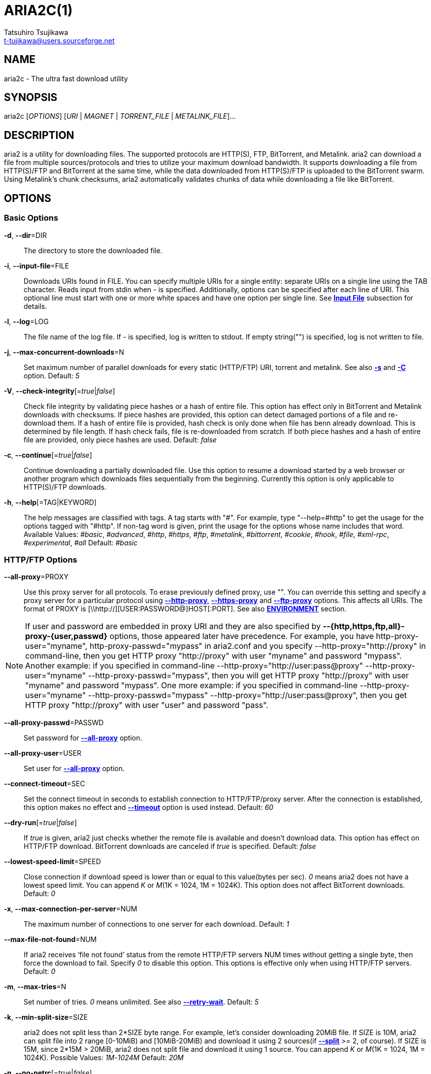 ARIA2C(1)
=========
Tatsuhiro Tsujikawa <t-tujikawa@users.sourceforge.net>
:man source: Aria2
:man manual: Aria2 Manual
:man version: 1.10.9

NAME
----
aria2c - The ultra fast download utility

SYNOPSIS
--------
aria2c ['OPTIONS'] ['URI' | 'MAGNET' | 'TORRENT_FILE' | 'METALINK_FILE']...

DESCRIPTION
-----------

aria2 is a utility for downloading files. The supported protocols are
HTTP(S), FTP, BitTorrent, and Metalink. aria2 can download a file from
multiple sources/protocols and tries to utilize your maximum download
bandwidth. It supports downloading a file from HTTP(S)/FTP and
BitTorrent at the same time, while the data downloaded from
HTTP(S)/FTP is uploaded to the BitTorrent swarm. Using Metalink's
chunk checksums, aria2 automatically validates chunks of data while
downloading a file like BitTorrent.

OPTIONS
-------

Basic Options
~~~~~~~~~~~~~
[[aria2_optref_dir]]*-d*, *--dir*=DIR::
  The directory to store the downloaded file.

[[aria2_optref_input_file]]*-i*, *--input-file*=FILE::
  Downloads URIs found in FILE. You can specify multiple URIs for a single
  entity: separate URIs on a single line using the TAB character.
  Reads input from stdin when '-' is specified.
  Additionally, options can be specified after each line of
  URI. This optional line must start with one or more white spaces and have
  one option per single line.
  See *<<_input_file, Input File>>* subsection for details.

[[aria2_optref_log]]*-l*, *--log*=LOG::
  The file name of the log file. If '-' is specified, log is written to
  stdout. If empty string("") is specified, log is not written to file.

[[aria2_optref_max_concurrent_downloads]]*-j*, *--max-concurrent-downloads*=N::
  Set maximum number of parallel downloads for every static (HTTP/FTP) URI,
  torrent and metalink. See also *<<aria2_optref_split, -s>>* and *<<aria2_optref_metalink_servers, -C>>* option.
  Default: '5'

[[aria2_optref_check_integrity]]*-V*, *--check-integrity*[='true'|'false']::

  Check file integrity by validating piece hashes or a hash of entire
  file.  This option has effect only in BitTorrent and Metalink
  downloads with checksums.  If piece hashes are provided, this option
  can detect damaged portions of a file and re-download them.  If a
  hash of entire file is provided, hash check is only done when file
  has benn already download. This is determined by file length. If
  hash check fails, file is re-downloaded from scratch.  If both piece
  hashes and a hash of entire file are provided, only piece hashes are
  used. Default: 'false'

[[aria2_optref_continue]]*-c*, *--continue*[='true'|'false']::
   Continue downloading a partially downloaded file.
   Use this option to resume a download started by a web browser or another
   program which downloads files sequentially from the beginning.
   Currently this option is only applicable to HTTP(S)/FTP downloads.

[[aria2_optref_help]]*-h*, *--help*[=TAG|KEYWORD]::

   The help messages are classified with tags. A tag starts with
   "#". For example, type "--help=#http" to get the usage for the
   options tagged with "#http". If non-tag word is given, print the
   usage for the options whose name includes that word.
   Available Values: '#basic', '#advanced', '#http', '#https', '#ftp',
   '#metalink', '#bittorrent', '#cookie', '#hook', '#file',
   '#xml-rpc', '#experimental', '#all'
   Default: '#basic'

HTTP/FTP Options
~~~~~~~~~~~~~~~~
[[aria2_optref_all_proxy]]*--all-proxy*=PROXY::

  Use this proxy server for all protocols.  To erase previously
  defined proxy, use "".  You can override this setting and specify a
  proxy server for a particular protocol using *<<aria2_optref_http_proxy, --http-proxy>>*,
  *<<aria2_optref_https_proxy, --https-proxy>>* and *<<aria2_optref_ftp_proxy, --ftp-proxy>>* options.  This affects all URIs.
  The format of PROXY is [\\http://][USER:PASSWORD@]HOST[:PORT].
  See also *<<_environment, ENVIRONMENT>>* section.

[NOTE]

If user and password are embedded in proxy URI and they are also
specified by *--{http,https,ftp,all}-proxy-{user,passwd}* options,
those appeared later have precedence. For example, you have
http-proxy-user="myname", http-proxy-passwd="mypass" in aria2.conf and
you specify --http-proxy="http://proxy" in command-line, then you get
HTTP proxy "http://proxy" with user "myname" and password
"mypass". Another example: if you specified in command-line
--http-proxy="http://user:pass@proxy" --http-proxy-user="myname"
--http-proxy-passwd="mypass", then you will get HTTP proxy
"http://proxy" with user "myname" and password "mypass".  One more
example: if you specified in command-line --http-proxy-user="myname"
--http-proxy-passwd="mypass" --http-proxy="http://user:pass@proxy",
then you get HTTP proxy "http://proxy" with user "user" and password
"pass".

[[aria2_optref_all_proxy_passwd]]*--all-proxy-passwd*=PASSWD::

  Set password for *<<aria2_optref_all_proxy, --all-proxy>>* option.

[[aria2_optref_all_proxy_user]]*--all-proxy-user*=USER::

  Set user for *<<aria2_optref_all_proxy, --all-proxy>>* option.

[[aria2_optref_connect_timeout]]*--connect-timeout*=SEC::
  Set the connect timeout in seconds to establish connection to
  HTTP/FTP/proxy server. After the connection is established, this
  option makes no effect and *<<aria2_optref_timeout, --timeout>>* option is used instead.
  Default: '60'

[[aria2_optref_dry_run]]*--dry-run*[='true'|'false']::
  If 'true' is given, aria2 just checks whether the remote file is
  available and doesn't download data. This option has effect on
  HTTP/FTP download.  BitTorrent downloads are canceled if 'true' is
  specified.  Default: 'false'

[[aria2_optref_lowest_speed_limit]]*--lowest-speed-limit*=SPEED::
  Close connection if download speed is lower than or equal to this
  value(bytes per sec).
  '0' means aria2 does not have a lowest speed limit.
  You can append 'K' or 'M'(1K = 1024, 1M = 1024K).
  This option does not affect BitTorrent downloads.
  Default: '0'

[[aria2_optref_max_connection_per_server]]*-x*, *--max-connection-per-server*=NUM::

  The maximum number of connections to one server for each download.
  Default: '1'

[[aria2_optref_max_file_not_found]]*--max-file-not-found*=NUM::
  If aria2 receives `file not found' status from the remote HTTP/FTP
  servers NUM times without getting a single byte, then force the
  download to fail. Specify '0' to disable this option. This options is
  effective only when using HTTP/FTP servers.
  Default: '0'

[[aria2_optref_max_tries]]*-m*, *--max-tries*=N::
  Set number of tries. '0' means unlimited.
  See also *<<aria2_optref_retry_wait, --retry-wait>>*.
  Default: '5'

[[aria2_optref_min_split_size]]*-k*, *--min-split-size*=SIZE::

  aria2 does not split less than 2*SIZE byte range.  For example,
  let's consider downloading 20MiB file. If SIZE is 10M, aria2 can
  split file into 2 range [0-10MiB) and [10MiB-20MiB) and download it
  using 2 sources(if *<<aria2_optref_split, --split>>* >= 2, of course).  If SIZE is 15M,
  since 2*15M > 20MiB, aria2 does not split file and download it using
  1 source.  You can append 'K' or 'M'(1K = 1024, 1M = 1024K).
  Possible Values: '1M'-'1024M' Default: '20M'

[[aria2_optref_no_netrc]]*-n*, *--no-netrc*[='true'|'false']::
  Disables netrc support. netrc support is enabled by default.

[[aria2_optref_no_proxy]]*--no-proxy*=DOMAINS::
  Specify comma separated hostnames, domains and network address with
  or without CIDR block where proxy should not be used.

[NOTE]
For network address with CIDR block, only IPv4 address works.  Current
implementation does not resolve hostname in URI to compare network
address specified in *<<aria2_optref_no_proxy, --no-proxy>>*. So it is only effecive if URI has
numeric IP addresses.

[[aria2_optref_out]]*-o*, *--out*=FILE::

  The file name of the downloaded file. When *<<aria2_optref_force_sequential, -Z>>* option is used, this
  option is ignored.

[NOTE]
In Metalink or BitTorrent download you cannot specify file name.
The file name specified here is only used when the URIs fed to aria2
are done by command line without *<<aria2_optref_input_file, -i>>*, *<<aria2_optref_force_sequential, -Z>>* option. For example:
aria2c -o myfile.zip "http://mirror1/file.zip" "http://mirror2/file.zip"

[[aria2_optref_proxy_method]]*--proxy-method*=METHOD::
  Set the method to use in proxy request.  'METHOD' is either 'get' or
  'tunnel'. HTTPS downloads always use 'tunnel' regardless of this
  option.
  Default: 'get'

[[aria2_optref_remote_time]]*-R*, *--remote-time*[='true'|'false']::
  Retrieve timestamp of the remote file from the remote HTTP/FTP
  server and if it is available, apply it to the local file.
  Default: 'false'

[[aria2_optref_reuse_uri]]*--reuse-uri*[='true'|'false']::

  Reuse already used URIs if no unused URIs are left.
  Default: 'true'

[[aria2_optref_retry_wait]]*--retry-wait*=SEC::

  Set the seconds to wait between retries. With SEC > 0, aria2 will
  retry download when the HTTP server returns 503 response. Default:
  '0'

[[aria2_optref_server_stat_of]]*--server-stat-of*=FILE::

  Specify the filename to which performance profile of the servers is
  saved. You can load saved data using *<<aria2_optref_server_stat_if, --server-stat-if>>* option. See
  *<<_server_performance_profile, Server Performance Profile>>*
  subsection below for file format.

[[aria2_optref_server_stat_if]]*--server-stat-if*=FILE::

  Specify the filename to load performance profile of the servers. The
  loaded data will be used in some URI selector such as 'feedback'.
  See also *<<aria2_optref_uri_selector, --uri-selector>>* option. See
  *<<_server_performance_profile, Server Performance Profile>>*
  subsection below for file format.

[[aria2_optref_server_stat_timeout]]*--server-stat-timeout*=SEC::
  Specifies timeout in seconds to invalidate performance profile of
  the servers since the last contact to them.
  Default: '86400' (24hours)

[[aria2_optref_split]]*-s*, *--split*=N::

  Download a file using N connections.  If more than N URIs are given,
  first N URIs are used and remaining URIs are used for backup.  If
  less than N URIs are given, those URIs are used more than once so
  that N connections total are made simultaneously.  The number of
  connections to the same host is restricted by
  *<<aria2_optref_max_connection_per_server, --max-connection-per-server>>* option.  Please see *<<aria2_optref_max_concurrent_downloads, -j>>* and
  *<<aria2_optref_min_split_size, --min-split-size>>* option too.  Please note that in Metalink
  download, this option has no effect and use *<<aria2_optref_metalink_servers, -C>>* option instead.
  Default: '5'

[[aria2_optref_timeout]]*-t*, *--timeout*=SEC::
  Set timeout in seconds.
  Default: '60'

[[aria2_optref_uri_selector]]*--uri-selector*=SELECTOR::
  Specify URI selection algorithm. The possible values are 'inorder',
  'feedback' and 'adaptive'.  If 'inorder' is given, URI is tried in
  the order appeared in the URI list.  If 'feedback' is given, aria2
  uses download speed observed in the previous downloads and choose
  fastest server in the URI list. This also effectively skips dead
  mirrors. The observed download speed is a part of performance
  profile of servers mentioned in *<<aria2_optref_server_stat_of, --server-stat-of>>* and
  *<<aria2_optref_server_stat_if, --server-stat-if>>* options.  If 'adaptive' is given, selects one of
  the best mirrors for the first and reserved connections.  For
  supplementary ones, it returns mirrors which has not been tested
  yet, and if each of them has already been tested, returns mirrors
  which has to be tested again. Otherwise, it doesn't select anymore
  mirrors. Like 'feedback', it uses a performance profile of servers.
  Default: 'feedback'

HTTP Specific Options
~~~~~~~~~~~~~~~~~~~~~
[[aria2_optref_ca_certificate]]*--ca-certificate*=FILE::
  Use the certificate authorities in FILE to verify the peers.
  The certificate file must be in PEM format and can contain multiple CA
  certificates.
  Use *<<aria2_optref_check_certificate, --check-certificate>>* option to enable verification.

[[aria2_optref_certificate]]*--certificate*=FILE::
  Use the client certificate in FILE.
  The certificate must be in PEM format.
  You may use *<<aria2_optref_private_key, --private-key>>* option to specify the private key.

[[aria2_optref_check_certificate]]*--check-certificate*[='true'|'false']::
  Verify the peer using certificates specified in *<<aria2_optref_ca_certificate, --ca-certificate>>* option.
  Default: 'true'

[[aria2_optref_http_accept_gzip]]*--http-accept-gzip*[='true'|'false']::

  Send "Accept: deflate, gzip" request header and inflate response if
  remote server responds with "Content-Encoding: gzip" or
  "Content-Encoding: deflate".  Default: 'false'

[NOTE]

Some server responds with "Content-Encoding: gzip" for files which
itself is gzipped file. aria2 inflates them anyway because of the
response header.

[[aria2_optref_http_auth_challenge]]*--http-auth-challenge*[='true'|'false']::
  Send HTTP authorization header only when it is requested by the
  server. If 'false' is set, then authorization header is always sent
  to the server.  There is an exception: if username and password are
  embedded in URI, authorization header is always sent to the server
  regardless of this option.  Default: 'false'

[[aria2_optref_http_no_cache]]*--http-no-cache*[='true'|'false']::

   Send Cache-Control: no-cache and Pragma: no-cache header to avoid
   cached content.  If 'false' is given, these headers are not sent
   and you can add Cache-Control header with a directive you like
   using *<<aria2_optref_header, --header>>* option. Default: 'true'

[[aria2_optref_http_user]]*--http-user*=USER::
  Set HTTP user. This affects all URIs.

[[aria2_optref_http_passwd]]*--http-passwd*=PASSWD::
  Set HTTP password. This affects all URIs.

[[aria2_optref_http_proxy]]*--http-proxy*=PROXY::

  Use this proxy server for HTTP.  To erase previously defined proxy,
  use "".  See also *<<aria2_optref_all_proxy, --all-proxy>>* option.  This affects all URIs.  The
  format of PROXY is [\\http://][USER:PASSWORD@]HOST[:PORT]

[[aria2_optref_http_proxy_passwd]]*--http-proxy-passwd*=PASSWD::

  Set password for *<<aria2_optref_http_proxy, --http-proxy>>* option.

[[aria2_optref_http_proxy_user]]*--http-proxy-user*=USER::

  Set user for *<<aria2_optref_http_proxy, --http-proxy>>* option.

[[aria2_optref_https_proxy]]*--https-proxy*=PROXY::

  Use this proxy server for HTTPS. To erase previously defined proxy,
  use "". See also *<<aria2_optref_all_proxy, --all-proxy>>* option.  This affects all URIs.  The
  format of PROXY is [\\http://][USER:PASSWORD@]HOST[:PORT]

[[aria2_optref_https_proxy_passwd]]*--https-proxy-passwd*=PASSWD::

  Set password for *<<aria2_optref_https_proxy, --https-proxy>>* option.

[[aria2_optref_https_proxy_user]]*--https-proxy-user*=USER::

  Set user for *<<aria2_optref_https_proxy, --https-proxy>>* option.

[[aria2_optref_private_key]]*--private-key*=FILE::
  Use the private key in FILE.
  The private key must be decrypted and in PEM format.
  The behavior when encrypted one is given is undefined.
  See also *<<aria2_optref_certificate, --certificate>>* option.

[[aria2_optref_referer]]*--referer*=REFERER::
  Set Referer. This affects all URIs.

[[aria2_optref_enable_http_keep_alive]]*--enable-http-keep-alive*[='true'|'false']::
  Enable HTTP/1.1 persistent connection.
  Default: 'true'

[[aria2_optref_enable_http_pipelining]]*--enable-http-pipelining*[='true'|'false']::
  Enable HTTP/1.1 pipelining.
  Default: 'false'

[NOTE]

In performance perspective, there is usually no advantage to enable
this option.

[[aria2_optref_header]]*--header*=HEADER::
  Append HEADER to HTTP request header.
  You can use this option repeatedly to specify more than one header:
  aria2c *<<aria2_optref_header, --header>>*="X-A: b78" *<<aria2_optref_header, --header>>*="X-B: 9J1" "http://host/file"

[[aria2_optref_load_cookies]]*--load-cookies*=FILE::

  Load Cookies from FILE using the Firefox3 format (SQLite3),
  Chromium/Google Chrome (SQLite3) and the
  Mozilla/Firefox(1.x/2.x)/Netscape format.

[NOTE]
If aria2 is built without libsqlite3, then it doesn't support Firefox3
and Chromium/Google Chrome cookie format.

[[aria2_optref_save_cookies]]*--save-cookies*=FILE::

  Save Cookies to FILE in Mozilla/Firefox(1.x/2.x)/ Netscape
  format. If FILE already exists, it is overwritten. Session Cookies
  are also saved and their expiry values are treated as 0.  Possible
  Values: '/path/to/file'

[[aria2_optref_use_head]]*--use-head*[='true'|'false']::
  Use HEAD method for the first request to the HTTP server.
  Default: 'false'


[[aria2_optref_user_agent]]*-U*, *--user-agent*=USER_AGENT::
  Set user agent for HTTP(S) downloads.
  Default: 'aria2/$VERSION', $VERSION is replaced by package version.

FTP Specific Options
~~~~~~~~~~~~~~~~~~~~
[[aria2_optref_ftp_user]]*--ftp-user*=USER::
  Set FTP user. This affects all URIs.
  Default: 'anonymous'

[[aria2_optref_ftp_passwd]]*--ftp-passwd*=PASSWD::
  Set FTP password. This affects all URIs.
  If user name is embedded but password is missing in URI, aria2 tries
  to resolve password using .netrc. If password is found in .netrc,
  then use it as password. If not, use the password specified in this
  option.
  Default: 'ARIA2USER@'

[[aria2_optref_ftp_pasv]]*-p*, *--ftp-pasv*[='true'|'false']::
  Use the passive mode in FTP.
  If 'false' is given, the active mode will be used.
  Default: 'true'

[[aria2_optref_ftp_proxy]]*--ftp-proxy*=PROXY::

  Use this proxy server for FTP.  To erase previously defined proxy,
  use "".  See also *<<aria2_optref_all_proxy, --all-proxy>>* option.  This affects all URIs.  The
  format of PROXY is [\\http://][USER:PASSWORD@]HOST[:PORT]

[[aria2_optref_ftp_proxy_passwd]]*--ftp-proxy-passwd*=PASSWD::

  Set password for *<<aria2_optref_ftp_proxy, --ftp-proxy>>* option.

[[aria2_optref_ftp_proxy_user]]*--ftp-proxy-user*=USER::

  Set user for *<<aria2_optref_ftp_proxy, --ftp-proxy>>* option.

[[aria2_optref_ftp_type]]*--ftp-type*=TYPE::
  Set FTP transfer type. TYPE is either 'binary' or 'ascii'.
  Default: 'binary'

[[aria2_optref_ftp_reuse_connection]]*--ftp-reuse-connection*[='true'|'false']::
  Reuse connection in FTP.
  Default: 'true'

BitTorrent/Metalink Options
~~~~~~~~~~~~~~~~~~~~~~~~~~~
[[aria2_optref_select_file]]*--select-file*=INDEX...::
  Set file to download by specifying its index.
  You can find the file index using the *<<aria2_optref_show_files, --show-files>>* option.
  Multiple indexes can be specified by using ",", for example: '3,6'.
  You can also use "-" to specify a range: '1-5'.
  "," and "-" can be used together: '1-5,8,9'.
  When used with the -M option, index may vary depending on the query
  (see *--metalink-** options).

[NOTE]
In multi file torrent, the adjacent files specified by this option may
also be downloaded. This is by design, not a bug.
A single piece may include several files or part of files, and aria2
writes the piece to the appropriate files.

[[aria2_optref_show_files]]*-S*, *--show-files*[='true'|'false']::
  Print file listing of .torrent or .metalink file and exit.
  In case of .torrent file, additional information
  (infohash, piece length, etc) is also printed.

BitTorrent Specific Options
~~~~~~~~~~~~~~~~~~~~~~~~~~~

[[aria2_optref_bt_enable_lpd]]*--bt-enable-lpd*[='true'|'false']::

  Enable Local Peer Discovery.  If a private flag is set in a torrent,
  aria2 doesn't use this feature for that download even if 'true' is
  given.  Default: 'false'

[[aria2_optref_bt_exclude_tracker]]*--bt-exclude-tracker*=URI[,...]::

  Comma separated list of BitTorrent tracker's announce URI to
  remove. You can use special value "\*" which matches all URIs, thus
  removes all announce URIs. When specifying "\*" in shell
  command-line, don't forget to escape or quote it.  See also
  *<<aria2_optref_bt_tracker, --bt-tracker>>* option.

[[aria2_optref_bt_external_ip]]*--bt-external-ip*=IPADDRESS::
  Specify the external IP address to report to a BitTorrent
  tracker. Although this function is named "external", it can accept
  any kind of IP addresses. IPADDRESS must be a numeric IP address.

[[aria2_optref_bt_hash_check_seed]]*--bt-hash-check-seed*[='true'|'false']::
 If 'true' is given, after hash check using *<<aria2_optref_check_integrity, --check-integrity>>* option and
 file is complete, continue to seed file. If you want to check file
 and download it only when it is damaged or incomplete, set this
 option to 'false'.  This option has effect only on BitTorrent download.
 Default: 'true'

[[aria2_optref_bt_lpd_interface]]*--bt-lpd-interface*=INTERFACE::

  Use given interface for Local Peer Discovery. If this option is not
  specified, the default interface is chosen. You can specify
  interface name and IP address.  Possible Values: interface, IP
  addres

[[aria2_optref_bt_max_open_files]]*--bt-max-open-files*=NUM::
  Specify maximum number of files to open in each BitTorrent download.
  Default: '100'

[[aria2_optref_bt_max_peers]]*--bt-max-peers*=NUM::
  Specify the maximum number of peers per torrent.  '0' means
  unlimited.  See also *<<aria2_optref_bt_request_peer_speed_limit, --bt-request-peer-speed-limit>>* option.
  Default: '55'

[[aria2_optref_bt_metadata_only]]*--bt-metadata-only*[='true'|'false']::

  Download metadata only. The file(s) described in metadata will not
  be downloaded. This option has effect only when BitTorrent Magnet
  URI is used. See also *<<aria2_optref_bt_save_metadata, --bt-save-metadata>>* option.  Default: 'false'

[[aria2_optref_bt_min_crypto_level]]*--bt-min-crypto-level*='plain'|'arc4'::
  Set minimum level of encryption method.
  If several encryption methods are provided by a peer, aria2 chooses the lowest
  one which satisfies the given level.
  Default: 'plain'

[[aria2_optref_bt_prioritize_piece]]*--bt-prioritize-piece*='head'[=SIZE],'tail'[=SIZE]::

  Try to download first and last pieces of each file first. This is
  useful for previewing files. The argument can contain 2 keywords:
  'head' and 'tail'. To include both keywords, they must be separated
  by comma. These keywords can take one parameter, SIZE. For example,
  if 'head'=SIZE is specified, pieces in the range of first SIZE bytes
  of each file get higher priority.  'tail'=SIZE means the range of
  last SIZE bytes of each file. SIZE can include 'K' or 'M'(1K = 1024,
  1M = 1024K). If SIZE is omitted, SIZE=1M is used.

[[aria2_optref_bt_require_crypto]]*--bt-require-crypto*[='true'|'false']::
  If true is given, aria2 doesn't accept and establish connection with legacy
  BitTorrent handshake(\19BitTorrent protocol).
  Thus aria2 always uses Obfuscation handshake.
  Default: 'false' 

[[aria2_optref_bt_request_peer_speed_limit]]*--bt-request-peer-speed-limit*=SPEED::
  If the whole download speed of every torrent is lower than SPEED,
  aria2 temporarily increases the number of peers to try for more
  download speed. Configuring this option with your preferred download
  speed can increase your download speed in some cases.
  You can append 'K' or 'M'(1K = 1024, 1M = 1024K).
  Default: '50K'

[[aria2_optref_bt_save_metadata]]*--bt-save-metadata*[='true'|'false']::

  Save metadata as .torrent file. This option has effect only when
  BitTorrent Magnet URI is used.  The filename is hex encoded info
  hash with suffix .torrent. The directory to be saved is the same
  directory where download file is saved. If the same file already
  exists, metadata is not saved. See also *<<aria2_optref_bt_metadata_only, --bt-metadata-only>>*
  option. Default: 'false'

[[aria2_optref_bt_seed_unverified]]*--bt-seed-unverified*[='true'|'false']::
  Seed previously downloaded files without verifying piece hashes.
  Default: 'false'

[[aria2_optref_bt_stop_timeout]]*--bt-stop-timeout*=SEC::

  Stop BitTorrent download if download speed is 0 in consecutive SEC
  seconds. If '0' is given, this feature is disabled.  Default: '0'

[[aria2_optref_bt_tracker]]*--bt-tracker*=URI[,...]::

  Comma separated list of additional BitTorrent tracker's announce
  URI. These URIs are not affected by *<<aria2_optref_bt_exclude_tracker, --bt-exclude-tracker>>* option
  because they are added after URIs in *<<aria2_optref_bt_exclude_tracker, --bt-exclude-tracker>>* option are
  removed.

[[aria2_optref_bt_tracker_connect_timeout]]*--bt-tracker-connect-timeout*=SEC::

  Set the connect timeout in seconds to establish connection to
  tracker. After the connection is established, this option makes no
  effect and *<<aria2_optref_bt_tracker_timeout, --bt-tracker-timeout>>* option is used instead.  Default:
  '60'

[[aria2_optref_bt_tracker_interval]]*--bt-tracker-interval*=SEC::
  Set the interval in seconds between tracker requests. This
  completely overrides interval value and aria2 just uses this value
  and ignores the min interval and interval value in the response of
  tracker. If '0' is set, aria2 determines interval based on the
  response of tracker and the download progress.  Default: '0'

[[aria2_optref_bt_tracker_timeout]]*--bt-tracker-timeout*=SEC::

  Set timeout in seconds. Default: '60'

[[aria2_optref_dht_entry_point]]*--dht-entry-point*=HOST:PORT::
  Set host and port as an entry point to IPv4 DHT network.

[[aria2_optref_dht_entry_point6]]*--dht-entry-point6*=HOST:PORT::

  Set host and port as an entry point to IPv6 DHT network.

[[aria2_optref_dht_file_path]]*--dht-file-path*=PATH::
  Change the IPv4 DHT routing table file to PATH.
  Default: '$HOME/.aria2/dht.dat'

[[aria2_optref_dht_file_path6]]*--dht-file-path6*=PATH::

  Change the IPv6 DHT routing table file to PATH.
  Default: '$HOME/.aria2/dht6.dat'

[[aria2_optref_dht_listen_addr6]]*--dht-listen-addr6*=ADDR::

  Specify address to bind socket for IPv6 DHT.  It should be a global
  unicast IPv6 address of the host.

[[aria2_optref_dht_listen_port]]*--dht-listen-port*=PORT...::
  Set UDP listening port for both IPv4 and IPv6 DHT.
  Multiple ports can be specified by using ",", for example: '6881,6885'.
  You can also use "-" to specify a range: '6881-6999'. "," and "-" can be used
  together.
  Default: '6881-6999'

[NOTE]
Make sure that the specified ports are open for incoming UDP traffic.

[[aria2_optref_dht_message_timeout]]*--dht-message-timeout*=SEC::

  Set timeout in seconds. Default: '10'

[[aria2_optref_enable_dht]]*--enable-dht*[='true'|'false']::

  Enable IPv4 DHT functionality. If a private flag is set in a
  torrent, aria2 doesn't use DHT for that download even if 'true' is
  given.  Default: 'true'

[[aria2_optref_enable_dht6]]*--enable-dht6*[='true'|'false']::

   Enable IPv6 DHT functionality. If a private flag is set in a
   torrent, aria2 doesn't use DHT for that download even if 'true' is
   given. Use *<<aria2_optref_dht_listen_port, --dht-listen-port>>* option to specify port number to
   listen on. See also *<<aria2_optref_dht_listen_addr6, --dht-listen-addr6>>* option.

[[aria2_optref_enable_peer_exchange]]*--enable-peer-exchange*[='true'|'false']::
  Enable Peer Exchange extension. If a private flag is set in a torrent, this
  feature is disabled for that download even if 'true' is given.
  Default: 'true'

[[aria2_optref_follow_torrent]]*--follow-torrent*='true'|'false'|'mem'::
  If 'true' or 'mem' is specified, when a file whose suffix is ".torrent" or content
  type is "application/x-bittorrent" is downloaded, aria2 parses it as a torrent
  file and downloads files mentioned in it.
  If 'mem' is specified, a torrent file is not written to the disk, but is just
  kept in memory.
  If 'false' is specified, the action mentioned above is not taken.
  Default: 'true'

[[aria2_optref_index_out]]*-O*, *--index-out*=INDEX=PATH::
  Set file path for file with index=INDEX. You can find the file index
  using the *<<aria2_optref_show_files, --show-files>>* option.  PATH is a relative path to the
  path specified in *<<aria2_optref_dir, --dir>>* option. You can use this option multiple
  times. Using this option, you can specify the output filenames of
  BitTorrent downloads.

[[aria2_optref_listen_port]]*--listen-port*=PORT...::
  Set TCP port number for BitTorrent downloads.
  Multiple ports can be specified by using ",",  for example: '6881,6885'.
  You can also use "-" to specify a range: '6881-6999'.
  "," and "-" can be used together: '6881-6889,6999'.
  Default: '6881-6999'

[NOTE]
Make sure that the specified ports are open for incoming TCP traffic.

[[aria2_optref_max_overall_upload_limit]]*--max-overall-upload-limit*=SPEED::
  Set max overall upload speed in bytes/sec.
  '0' means unrestricted.
  You can append 'K' or 'M'(1K = 1024, 1M = 1024K).
  To limit the upload speed per torrent, use *<<aria2_optref_max_upload_limit, --max-upload-limit>>* option.
  Default: '0'

[[aria2_optref_max_upload_limit]]*-u*, *--max-upload-limit*=SPEED::
  Set max upload speed per each torrent in bytes/sec.
  '0' means unrestricted.
  You can append 'K' or 'M'(1K = 1024, 1M = 1024K).
  To limit the overall upload speed, use *<<aria2_optref_max_overall_upload_limit, --max-overall-upload-limit>>* option.
  Default: '0'

[[aria2_optref_peer_id_prefix]]*--peer-id-prefix*=PEER_ID_PREFIX::

  Specify the prefix of peer ID. The peer ID in
  BitTorrent is 20 byte length. If more than 20
  bytes are specified, only first 20 bytes are
  used. If less than 20 bytes are specified, random
  byte data are added to make its length 20 bytes.
  Default: 'aria2/$VERSION-', $VERSION is replaced by package version.

[[aria2_optref_seed_ratio]]*--seed-ratio*=RATIO::
  Specify share ratio. Seed completed torrents until share ratio reaches
  RATIO.
  You are strongly encouraged to specify equals or more than '1.0' here.
  Specify '0.0' if you intend to do seeding regardless of share ratio.
  If *<<aria2_optref_seed_time, --seed-time>>* option is specified along with this option, seeding ends when
  at least one of the conditions is satisfied.
  Default: '1.0'

[[aria2_optref_seed_time]]*--seed-time*=MINUTES::
  Specify seeding time in minutes. Also see the *<<aria2_optref_seed_ratio, --seed-ratio>>* option.

[NOTE]

Specifying *<<aria2_optref_seed_time, --seed-time>>*='0' disables seeding after download completed.

[[aria2_optref_torrent_file]]*-T*, *--torrent-file*=TORRENT_FILE::

  The path to the .torrent file.  You are not required to use this
  option because you can specify .torrent files without *<<aria2_optref_torrent_file, -T>>*.

Metalink Specific Options
~~~~~~~~~~~~~~~~~~~~~~~~~
[[aria2_optref_follow_metalink]]*--follow-metalink*='true'|'false'|'mem'::
  If 'true' or 'mem' is specified, when a file whose suffix is ".metalink" or content
  type of "application/metalink+xml" is downloaded, aria2 parses it as a metalink
  file and downloads files mentioned in it.
  If 'mem' is specified, a metalink file is not written to the disk, but is just
  kept in memory.
  If 'false' is specified, the action mentioned above is not taken.
  Default: 'true'

[[aria2_optref_metalink_file]]*-M*, *--metalink-file*=METALINK_FILE::

  The file path to .metalink file. Reads input from stdin when '-' is
  specified.  You are not required to use this option because you can
  specify .metalink files without *<<aria2_optref_metalink_file, -M>>*.

[[aria2_optref_metalink_servers]]*-C*, *--metalink-servers*=NUM_SERVERS::
  The number of servers to connect to simultaneously.
  Some Metalinks regulate the number of servers to connect.
  aria2 strictly respects them.
  This means that if Metalink defines the maxconnections attribute lower
  than NUM_SERVERS, then aria2 uses the value of maxconnections attribute
  instead of NUM_SERVERS.
  See also *<<aria2_optref_split, -s>>* and *<<aria2_optref_max_concurrent_downloads, -j>>* options.
  Default: '5'

[[aria2_optref_metalink_language]]*--metalink-language*=LANGUAGE::
  The language of the file to download.

[[aria2_optref_metalink_location]]*--metalink-location*=LOCATION[,...]::
  The location of the preferred server.
  A comma-delimited list of locations is acceptable, for example, 'jp,us'.

[[aria2_optref_metalink_os]]*--metalink-os*=OS::
  The operating system of the file to download.

[[aria2_optref_metalink_version]]*--metalink-version*=VERSION::
  The version of the file to download.

[[aria2_optref_metalink_preferred_protocol]]*--metalink-preferred-protocol*=PROTO::
  Specify preferred protocol.
  The possible values are 'http', 'https', 'ftp' and 'none'.
  Specify 'none' to disable this feature.
  Default: 'none'
 
[[aria2_optref_metalink_enable_unique_protocol]]*--metalink-enable-unique-protocol*[='true'|'false']::
  If 'true' is given and several protocols are available for a mirror in a
  metalink file, aria2 uses one of them.
  Use *<<aria2_optref_metalink_preferred_protocol, --metalink-preferred-protocol>>* option to specify the preference of
  protocol.
  Default: 'true'

XML-RPC Options
~~~~~~~~~~~~~~~

[[aria2_optref_enable_xml_rpc]]*--enable-xml-rpc*[='true'|'false']::
  Enable XML-RPC server.  It is strongly recommended to set username
  and password using *<<aria2_optref_xml_rpc_user, --xml-rpc-user>>* and *<<aria2_optref_xml_rpc_passwd, --xml-rpc-passwd>>*
  option. See also *<<aria2_optref_xml_rpc_listen_port, --xml-rpc-listen-port>>* option.  Default: 'false'

[[aria2_optref_xml_rpc_listen_all]]*--xml-rpc-listen-all*[='true'|'false']::

  Listen incoming XML-RPC requests on all network interfaces. If false
  is given, listen only on local loopback interface.  Default: 'false'

[[aria2_optref_xml_rpc_listen_port]]*--xml-rpc-listen-port*=PORT::
  Specify a port number for XML-RPC server to listen to.  Possible
  Values: '1024'-'65535' Default: '6800'

[[aria2_optref_xml_rpc_max_request_size]]*--xml-rpc-max-request-size*=SIZE::

  Set max size of XML-RPC request. If aria2 detects the request is
  more than SIZE bytes, it drops connection. Default: '2M'

[[aria2_optref_xml_rpc_passwd]]*--xml-rpc-passwd*=PASSWD::
  Set XML-RPC password.

[[aria2_optref_xml_rpc_user]]*--xml-rpc-user*=USER::
  Set XML-RPC user.

Advanced Options
~~~~~~~~~~~~~~~~
[[aria2_optref_allow_overwrite]]*--allow-overwrite*[='true'|'false']::

  Restart download from scratch if the corresponding control file
  doesn't exist.  See also *<<aria2_optref_auto_file_renaming, --auto-file-renaming>>* option.  Default:
  'false'

[[aria2_optref_allow_piece_length_change]]*--allow-piece-length-change*[='true'|'false']::
  If false is given, aria2 aborts download when a piece length is different
  from one in a control file.
  If true is given, you can proceed but some download progress will be lost.
  Default: 'false'

[[aria2_optref_always_resume]]*--always-resume*[='true'|'false']::

  Always resume download. If 'true' is given, aria2 always tries to
  resume download and if resume is not possible, aborts download.  If
  'false' is given, when all given URIs do not support resume or aria2
  encounters 'N' URIs which does not support resume ('N' is the value
  specified using *<<aria2_optref_max_resume_failure_tries, --max-resume-failure-tries>>* option), aria2
  downloads file from scratch.  See *<<aria2_optref_max_resume_failure_tries, --max-resume-failure-tries>>*
  option. Default: 'true'

[[aria2_optref_async_dns]]*--async-dns*[='true'|'false']::
  Enable asynchronous DNS.
  Default: 'true'

[[aria2_optref_async_dns_server]]*--async-dns-server*=IPADDRESS[,...]::

  Comma separated list of DNS server address used in asynchronous DNS
  resolver. Usually asynchronous DNS resolver reads DNS server
  addresses from '/etc/resolv.conf'. When this option is used, it uses
  DNS servers specified in this option instead of ones in
  '/etc/resolv.conf'. You can specify both IPv4 and IPv6 address. This
  option is useful when the system does not have '/etc/resolv.conf' and
  user does not have the permission to create it.

[[aria2_optref_auto_file_renaming]]*--auto-file-renaming*[='true'|'false']::
  Rename file name if the same file already exists.
  This option works only in HTTP(S)/FTP download.
  The new file name has a dot and a number(1..9999) appended.
  Default: 'true'

[[aria2_optref_auto_save_interval]]*--auto-save-interval*=SEC::
  Save a control file(*.aria2) every SEC seconds.
  If '0' is given, a control file is not saved during download. aria2 saves a
  control file when it stops regardless of the value.
  The possible values are between '0' to '600'.
  Default: '60'

[[aria2_optref_conditional_get]]*--conditional-get*[='true'|'false']::

  Download file only when the local file is older than remote
  file. This function only works with HTTP(S) downloads only.  It does
  not work if file size is specified in Metalink. It also ignores
  Content-Disposition header.  If a control file exists, this option
  will be ignored.  This function uses If-Modified-Since header to get
  only newer file conditionally. When getting modification time of
  local file, it uses user supplied filename(see *<<aria2_optref_out, --out>>* option) or
  filename part in URI if *<<aria2_optref_out, --out>>* is not specified.
  To overwrite existing file, *<<aria2_optref_allow_overwrite, --allow-overwrite>>* is required.
  Default: 'false'

[[aria2_optref_conf_path]]*--conf-path*=PATH::
  Change the configuration file path to PATH.
  Default: '$HOME/.aria2/aria2.conf'

[[aria2_optref_daemon]]*-D*, *--daemon*[='true'|'false']::
  Run as daemon. The current working directory will be changed to '/'
  and standard input, standard output and standard error will be
  redirected to '/dev/null'. Default: 'false'

[[aria2_optref_disable_ipv6]]*--disable-ipv6*[='true'|'false']::

  Disable IPv6. This is useful if you have to use broken DNS and want
  to avoid terribly slow AAAA record lookup. Default: 'false'

[[aria2_optref_enable_async_dns6]]*--enable-async-dns6*[='true'|'false']::

  Enable IPv6 name resolution in asynchronous DNS resolver. This
  option will be ignored when *<<aria2_optref_async_dns, --async-dns>>*='false'.
  Default: 'false'

[[aria2_optref_enable_direct_io]]*--enable-direct-io*[='true'|'false']::
  Enable directI/O, which lowers cpu usage while allocating/checking files.
  Turn off if you encounter any error.
  Default: 'true'

[[aria2_optref_event_poll]]*--event-poll*=POLL::

  Specify the method for polling events.  The possible values are
  'epoll', 'kqueue', 'port', 'poll' and 'select'.  For each 'epoll',
  'kqueue', 'port' and 'poll', it is available if system supports it.
  'epoll' is available on recent Linux. 'kqueue' is available on
  various *BSD systems including Mac OS X. 'port' is available on Open
  Solaris. The default value may vary depending on the system you use.

[[aria2_optref_file_allocation]]*--file-allocation*=METHOD::

  Specify file allocation method.
  'none' doesn't pre-allocate file space. 'prealloc' pre-allocates file space
  before download begins. This may take some time depending on the size of the
  file.
  If you are using newer file systems such as ext4
  (with extents support), btrfs or xfs, 'falloc' is
  your best choice. It allocates large(few GiB)
  files almost instantly. Don't use 'falloc' with
  legacy file systems such as ext3 because it takes
  almost same time as 'prealloc' and it blocks aria2
  entirely until allocation finishes. 'falloc' may
  not be available if your system doesn't have
  *posix_fallocate*() function.
  Possible Values: 'none', 'prealloc', 'falloc'
  Default: 'prealloc'

[[aria2_optref_human_readable]]*--human-readable*[='true'|'false']::

  Print sizes and speed in human readable format (e.g., 1.2Ki, 3.4Mi)
  in the console readout. Default: 'true'

[[aria2_optref_interface]]*--interface*=INTERFACE::

  Bind sockets to given interface. You can specify interface name, IP
  address and hostname.
  Possible Values: interface, IP address, hostname

[NOTE]
If an interface has multiple addresses, it is highly recommended to
specify IP address explicitly. See also *<<aria2_optref_disable_ipv6, --disable-ipv6>>*.  If your
system doesn't have getifaddrs(), this option doesn't accept interface
name.

[[aria2_optref_max_download_result]]*--max-download-result*=NUM::

  Set maximum number of download result kept in memory. The download
  results are completed/error/removed downloads. The download results
  are stored in FIFO queue and it can store at most NUM download
  results. When queue is full and new download result is created,
  oldest download result is removed from the front of the queue and
  new one is pushed to the back. Setting big number in this option may
  result high memory consumption after thousands of
  downloads. Specifying 0 means no download result is kept. Default:
  '1000'

[[aria2_optref_max_resume_failure_tries]]*--max-resume-failure-tries*=N::

  When used with *<<aria2_optref_always_resume, --always-resume>>*='false', aria2 downloads file from
  scratch when aria2 detects 'N' number of URIs that does not support
  resume. If 'N' is '0', aria2 downloads file from scratch when all
  given URIs do not support resume.  See *<<aria2_optref_always_resume, --always-resume>>* option.
  Default: '0'

[[aria2_optref_log_level]]*--log-level*=LEVEL::
  Set log level to output.
  LEVEL is either 'debug', 'info', 'notice', 'warn' or 'error'.
  Default: 'debug'

[[aria2_optref_on_bt_download_complete]]*--on-bt-download-complete*=COMMAND::

  For BitTorrent, a command specified in *<<aria2_optref_on_download_complete, --on-download-complete>>* is
  called after download completed and seeding is over. On the other
  hand, this option set the command to be executed after download
  completed but before seeding.
  See *<<_event_hook, Event Hook>>* for more details about COMMAND.
  Possible Values: '/path/to/command'

[[aria2_optref_on_download_complete]]*--on-download-complete*=COMMAND::

  Set the command to be executed after download completed.  See
  See *<<_event_hook, Event Hook>>* for more details about COMMAND.
  See also *<<aria2_optref_on_download_stop, --on-download-stop>>* option.
  Possible Values: '/path/to/command'

[[aria2_optref_on_download_error]]*--on-download-error*=COMMAND::

  Set the command to be executed after download aborted due to error.
  See *<<_event_hook, Event Hook>>* for more details about COMMAND.
  See also *<<aria2_optref_on_download_stop, --on-download-stop>>* option.  Possible Values:
  '/path/to/command'

[[aria2_optref_on_download_pause]]*--on-download-pause*=COMMAND::

  Set the command to be executed after download was paused.
  See *<<_event_hook, Event Hook>>* for more details about COMMAND.
  Possible Values: '/path/to/command'

[[aria2_optref_on_download_start]]*--on-download-start*=COMMAND::

  Set the command to be executed after download got started.
  See *<<_event_hook, Event Hook>>* for more details about COMMAND.
  Possible Values: '/path/to/command'

[[aria2_optref_on_download_stop]]*--on-download-stop*=COMMAND::

  Set the command to be executed after download stopped. You can override
  the command to be executed for particular download result using
  *<<aria2_optref_on_download_complete, --on-download-complete>>* and *<<aria2_optref_on_download_error, --on-download-error>>*. If they are
  specified, command specified in this option is not executed.
  See *<<_event_hook, Event Hook>>* for more details about COMMAND.
  Possible Values: '/path/to/command'

[[aria2_optref_summary_interval]]*--summary-interval*=SEC::
  Set interval in seconds to output download progress summary.
  Setting '0' suppresses the output.
  Default: '60'

[NOTE]
In multi file torrent downloads, the files adjacent forward to the specified files
are also allocated if they share the same piece.

[[aria2_optref_force_sequential]]*-Z*, *--force-sequential*[='true'|'false']::
  Fetch URIs in the command-line sequentially and download each URI in a
  separate session, like the usual command-line download utilities.
  Default: 'false'

[[aria2_optref_max_overall_download_limit]]*--max-overall-download-limit*=SPEED::
  Set max overall download speed in bytes/sec.  '0' means
  unrestricted.  You can append 'K' or 'M'(1K = 1024, 1M = 1024K).  To
  limit the download speed per download, use *<<aria2_optref_max_download_limit, --max-download-limit>>*
  option.  Default: '0'

[[aria2_optref_max_download_limit]]*--max-download-limit*=SPEED::
  Set max download speed per each download in bytes/sec. '0' means
  unrestricted.  You can append 'K' or 'M'(1K = 1024, 1M = 1024K).  To
  limit the overall download speed, use *<<aria2_optref_max_overall_download_limit, --max-overall-download-limit>>*
  option.  Default: '0'

[[aria2_optref_no_conf]]*--no-conf*[='true'|'false']::
  Disable loading aria2.conf file.

[[aria2_optref_no_file_allocation_limit]]*--no-file-allocation-limit*=SIZE::
  No file allocation is made for files whose size is smaller than SIZE.
  You can append 'K' or 'M'(1K = 1024, 1M = 1024K).
  Default: '5M'

[[aria2_optref_parameterized_uri]]*-P*, *--parameterized-uri*[='true'|'false']::
  Enable parameterized URI support.
  You can specify set of parts: 'http://{sv1,sv2,sv3}/foo.iso'.
  Also you can specify numeric sequences with step counter:
  '\http://host/image[000-100:2].img'.
  A step counter can be omitted.
  If all URIs do not point to the same file, such as the second example above,
  -Z option is required.
  Default: 'false'

[[aria2_optref_quiet]]*-q*, *--quiet*[='true'|'false']::
  Make aria2 quiet (no console output).
  Default: 'false'

[[aria2_optref_realtime_chunk_checksum]]*--realtime-chunk-checksum*[='true'|'false']::
   Validate chunk of data by calculating checksum while downloading a file if
   chunk checksums are provided.
   Default: 'true'


[[aria2_optref_remove_control_file]]*--remove-control-file*[='true'|'false']::

   Remove control file before download. Using with
   *<<aria2_optref_allow_overwrite, --allow-overwrite>>*='true', download always starts from
   scratch. This will be useful for users behind proxy server which
   disables resume.

[NOTE]

For Metalink downloads, -C1 is recommended for proxy server which
disables resume, in order to avoid establishing unnecessary
connections.

[[aria2_optref_save_session]]*--save-session*=FILE::

  Save error/unfinished downloads to FILE on exit.  You can pass this
  output file to aria2c with *<<aria2_optref_input_file, -i>>* option on restart. Please note that
  downloads added by *<<aria2_xmlrpc_aria2_addTorrent, aria2.addTorrent>>* and
  *<<aria2_xmlrpc_aria2_addMetalink, aria2.addMetalink>>*
  XML-RPC method are not saved.

[[aria2_optref_stop]]*--stop*=SEC::
  Stop application after SEC seconds has passed.
  If '0' is given, this feature is disabled.
  Default: '0'
 
[[aria2_optref_version]]*-v*, *--version*::
  Print the version number, copyright and the configuration information and
  exit.

Options That Take An Optional Argument
~~~~~~~~~~~~~~~~~~~~~~~~~~~~~~~~~~~~~~
The options that have its argument surrounded by square brackets([])
take an optional argument. Usually omiting the argument is evaluated to 'true'.
If you use short form of these options(such as '-V') and give
an argument, then the option name and its argument should be concatenated(e.g.
'-Vfalse'). If any spaces are inserted between the option name and the argument,
the argument will be treated as URI and usually this is not what you expect.

URI, MAGNET, TORRENT_FILE, METALINK_FILE
~~~~~~~~~~~~~~~~~~~~~~~~~~~~~~~~~~~~~~~~

You can specify multiple URIs in command-line.  Unless you specify
*<<aria2_optref_force_sequential, -Z>>* option, all URIs must point to the same file or downloading will
fail.

You can specify arbitrary number of BitTorrent Magnet URI. Please note
that they are always treated as a separate download.  Both hex encoded
40 characters Info Hash and Base32 encoded 32 characters Info Hash are
supported. The multiple "tr" parameters are supported.  Because
BitTorrent Magnet URI is likely to contain "&" character, it is highly
recommended to always quote URI with single(') or double(") quotation.
It is strongly recommended to enable DHT especially when "tr"
parameter is missing. See http://www.bittorrent.org/beps/bep_0009.html
for more details about BitTorrent Magnet URI.

You can also specify arbitrary number of torrent files and Metalink
documents stored on a local drive. Please note that they are always
treated as a separate download. Both Metalink4 and Metalink version
3.0 are supported.

You can specify both torrent file with -T option and URIs. By doing
this, you can download a file from both torrent swarm and HTTP(S)/FTP
server at the same time, while the data from HTTP(S)/FTP are uploaded
to the torrent swarm.  For single file torrents, URI can be a complete
URI pointing to the resource or if URI ends with /, name in torrent
file in torrent is added. For multi-file torrents, name and path are
added to form a URI for each file.

[NOTE]
Make sure that URI is quoted with single(') or double(") quotation if it
contains "&" or any characters that have special meaning in shell.

Resuming Download
~~~~~~~~~~~~~~~~~

Usually, you can resume transfer by just issuing same command(aria2c
URI) if the previous transfer is made by aria2.

If the previous transfer is made by a browser or wget like sequential
download manager, then use -c option to continue the transfer(aria2c
*<<aria2_optref_continue, -c>>* URI).

Event Hook
~~~~~~~~~~

aria2 provides options to specify arbitrary command after specific event
occurred. Currently following options are available:
*<<aria2_optref_on_bt_download_complete, --on-bt-download-complete>>*,
*<<aria2_optref_on_download_pause, --on-download-pause>>*,
*<<aria2_optref_on_download_complete, --on-download-complete>>*.
*<<aria2_optref_on_download_start, --on-download-start>>*,
*<<aria2_optref_on_download_error, --on-download-error>>*,
*<<aria2_optref_on_download_stop, --on-download-stop>>*.

aria2 passes 3 arguments to specified command when it is executed.
These arguments are: GID, the number of files and file path.  For
HTTP, FTP downloads, usually the number of files is 1.  BitTorrent
download can contain multiple files.
If number of files is more than one, file path is first one.  In
other words, this is the value of path key of first struct whose
selected key is true in the response of
*<<aria2_xmlrpc_aria2_getFiles, aria2.getFiles>>*
XML-RPC method.
If you want to get all file paths, consider to use XML-RPC.  Please
note that file path may change during download in HTTP because of
redirection or Content-Disposition header.

Let's see an example of how arguments are passed to command.
--------------------------------------------------------------------------------
$ cat hook.sh
#!/bin/sh
echo "Called with [$1] [$2] [$3]"
$ aria2c --on-download-complete hook.sh http://example.org/file.iso
Called with [1] [1] [/path/to/file.iso]
--------------------------------------------------------------------------------

EXIT STATUS
-----------

Because aria2 can handle multiple downloads at once, it encounters
lots of errors in a session.  aria2 returns the following exit status
based on the last error encountered.

*0*::
  If all downloads were successful.

*1*::
  If an unknown error occurred.

*2*::
  If time out occurred.

*3*::
  If a resource was not found.

*4*::
  If aria2 saw the specfied number of "resource not found" error.
  See *<<aria2_optref_max_file_not_found, --max-file-not-found>>* option).

*5*::
  If a download aborted because download speed was too slow.
  See *<<aria2_optref_lowest_speed_limit, --lowest-speed-limit>>* option)

*6*::
  If network problem occurred.

*7*::
  If there were unfinished downloads. This error is only reported if
  all finished downloads were successful and there were unfinished
  downloads in a queue when aria2 exited by pressing Ctrl-C by an user
  or sending TERM or INT signal.

*8*::

  If remote server did not support resume when resume was required to
  complete download.

*9*::

  If there was not enough disk space available.

*10*::

  If piece length was different from one in .aria2 control file. See
  *<<aria2_optref_allow_piece_length_change, --allow-piece-length-change>>* option.

*11*::

  If aria2 was downloading same file at that moment.

*12*::

  If aria2 was downloading same info hash torrent at that moment.

*13*::

  If file already existed. See *<<aria2_optref_allow_overwrite, --allow-overwrite>>* option.

*14*::

  If renaming file failed. See *<<aria2_optref_auto_file_renaming, --auto-file-renaming>>* option.

*15*::

  If aria2 could not open existing file.

*16*::

  If aria2 could not create new file or truncate existing file.

*17*::

  If file I/O error occurred.

*18*::

  If aria2 could not create directory.

*19*::

  If name resolution failed.

*20*::

  If aria2 could not parse Metalink document.

*21*::

  If FTP command failed.

*22*::

  If HTTP response header was bad or unexpected.

*23*::

  If too many redirections occurred.

*24*::

  If HTTP authorization failed.

*25*::

  If aria2 could not parse bencoded file(usually .torrent file).

*26*::

  If .torrent file was corrupted or missing information that aria2 needed.

*27*::

  If Magnet URI was bad.

*28*::

  If bad/unrecognized option was given or unexpected option argument
  was given.

*29*::

  If the remote server was unable to handle the request due to a
  temporary overloading or maintenance.

[NOTE]
An error occurred in a finished download will not be reported
as exit status.

ENVIRONMENT
-----------
aria2 recognizes the following environment variables.

http_proxy [\\http://][USER:PASSWORD@]HOST[:PORT]::
  Specify proxy server for use in HTTP.
  Overrides http-proxy value in configuration file.
  The command-line option *<<aria2_optref_http_proxy, --http-proxy>>* overrides this value.

https_proxy [\\http://][USER:PASSWORD@]HOST[:PORT]::
  Specify proxy server for use in HTTPS.
  Overrides https-proxy value in configuration file.
  The command-line option *<<aria2_optref_https_proxy, --https-proxy>>* overrides this value.

ftp_proxy [\\http://][USER:PASSWORD@]HOST[:PORT]::
  Specify proxy server for use in FTP.
  Overrides ftp-proxy value in configuration file.
  The command-line option *<<aria2_optref_ftp_proxy, --ftp-proxy>>* overrides this value.

all_proxy [\\http://][USER:PASSWORD@]HOST[:PORT]::
  Specify proxy server for use if no protocol-specific proxy is specified.
  Overrides all-proxy value in configuration file.
  The command-line option *<<aria2_optref_all_proxy, --all-proxy>>* overrides this value.

[NOTE]

Although aria2 accepts ftp:// and https:// scheme in proxy URI, it
simply assumes that http:// is specified and does not change its
behavior based on the specified scheme.

no_proxy [DOMAIN,...]::

  Specify comma-separated hostname, domains and network address with
  or without CIDR block to which proxy should not be used.  Overrides
  no-proxy value in configuration file.  The command-line option
  *<<aria2_optref_no_proxy, --no-proxy>>* overrides this value.

FILES
-----
aria2.conf
~~~~~~~~~~

By default, aria2 parses '$HOME/.aria2/aria2.conf' as a configuraiton
file. You can specify the path to configuration file using
*<<aria2_optref_conf_path, --conf-path>>* option.  If you don't want to use the configuraitonf
file, use *<<aria2_optref_no_conf, --no-conf>>* option.

The configuration file is a text file and has 1 option per each
line. In each line, you can specify name-value pair in the format:
NAME=VALUE, where name is the long command-line option name without
"--" prefix. You can use same syntax for the command-line option. The
lines beginning "#" are treated as comments.

--------------------------------------
# sample configuration file for aria2c
listen-port=60000
dht-listen-port=60000
seed-ratio=1.0
max-upload-limit=50K
ftp-pasv=true
--------------------------------------

dht.dat
~~~~~~~~

By default, the routing table of IPv4 DHT is saved to the path
'$HOME/.aria2/dht.dat' and the routing table of IPv6 DHT is saved to
the path '$HOME/.aria2/dht6.dat'.

Netrc
~~~~~

Netrc support is enabled by default for HTTP(S)/FTP.  To disable netrc
support, specify *<<aria2_optref_no_netrc, -n>>* option.  Your .netrc file should have correct
permissions(600).

If machine name starts ".", aria2 performs domain match instead of
exact match. This is an extension of aria2. For example of domain
match, imagine the following .netrc entry:

-------------------------------------------------
machine .example.org login myid password mypasswd
-------------------------------------------------

In domain match, aria2.example.org matches .example.org and uses myid
and mypasswd. example.org also matches .example.org.  But example.net
does not match .example.org.

Control File
~~~~~~~~~~~~

aria2 uses a control file to track the progress of a download.  A
control file is placed in the same directory as the downloading file
and its filename is the filename of downloading file with ".aria2"
appended.  For example, if you are downloading file.zip, then the
control file should be file.zip.aria2.  (There is a exception for this
naming convention.  If you are downloading a multi torrent, its
control file is the "top directory" name of the torrent with ".aria2"
appended.  The "top directory" name is a value of "name" key in "info"
directory in a torrent file.)

Usually a control file is deleted once download completed.  If aria2
decides that download cannot be resumed(for example, when downloading
a file from a HTTP server which doesn't support resume), a control
file is not created.

Normally if you lose a control file, you cannot resume download.  But
if you have a torrent or metalink with chunk checksums for the file,
you can resume the download without a control file by giving -V option
to aria2c in command-line.

Input File
~~~~~~~~~~

The input file can contain a list of URIs for aria2 to download.  You
can specify multiple URIs for a single entity: separate URIs on a
single line using the TAB character.

Each line is treated as if it is provided in command-line argument.
Therefore they are affected by *<<aria2_optref_force_sequential, -Z>>* and *<<aria2_optref_parameterized_uri, -P>>* options.

Lines starting with "#" are treated as comments and skipped.

Additionally, the following options can be specified after each line
of URIs. These optional lines must start with white space(s).

* *<<aria2_optref_all_proxy, all-proxy>>*
* *<<aria2_optref_all_proxy_passwd, all-proxy-passwd>>*
* *<<aria2_optref_all_proxy_user, all-proxy-user>>*
* *<<aria2_optref_allow_overwrite, allow-overwrite>>*
* *<<aria2_optref_allow_piece_length_change, allow-piece-length-change>>*
* *<<aria2_optref_always_resume, always-resume>>*
* *<<aria2_optref_async_dns, async-dns>>*
* *<<aria2_optref_auto_file_renaming, auto-file-renaming>>*
* *<<aria2_optref_bt_enable_lpd, bt-enable-lpd>>*
* *<<aria2_optref_bt_exclude_tracker, bt-exclude-tracker>>*
* *<<aria2_optref_bt_external_ip, bt-external-ip>>*
* *<<aria2_optref_bt_hash_check_seed, bt-hash-check-seed>>*
* *<<aria2_optref_bt_max_open_files, bt-max-open-files>>*
* *<<aria2_optref_bt_max_peers, bt-max-peers>>*
* *<<aria2_optref_bt_metadata_only, bt-metadata-only>>*
* *<<aria2_optref_bt_min_crypto_level, bt-min-crypto-level>>*
* *<<aria2_optref_bt_prioritize_piece, bt-prioritize-piece>>*
* *<<aria2_optref_bt_request_peer_speed_limit, bt-request-peer-speed-limit>>*
* *<<aria2_optref_bt_require_crypto, bt-require-crypto>>*
* *<<aria2_optref_bt_save_metadata, bt-save-metadata>>*
* *<<aria2_optref_bt_seed_unverified, bt-seed-unverified>>*
* *<<aria2_optref_bt_stop_timeout, bt-stop-timeout>>*
* *<<aria2_optref_bt_tracker, bt-tracker>>*
* *<<aria2_optref_bt_tracker_connect_timeout, bt-tracker-connect-timeout>>*
* *<<aria2_optref_bt_tracker_interval, bt-tracker-interval>>*
* *<<aria2_optref_bt_tracker_timeout, bt-tracker-timeout>>*
* *<<aria2_optref_check_integrity, check-integrity>>*
* *<<aria2_optref_conditional_get, conditional-get>>*
* *<<aria2_optref_connect_timeout, connect-timeout>>*
* *<<aria2_optref_continue, continue>>*
* *<<aria2_optref_dir, dir>>*
* *<<aria2_optref_dry_run, dry-run>>*
* *<<aria2_optref_enable_async_dns6, enable-async-dns6>>*
* *<<aria2_optref_enable_http_keep_alive, enable-http-keep-alive>>*
* *<<aria2_optref_enable_http_pipelining, enable-http-pipelining>>*
* *<<aria2_optref_enable_peer_exchange, enable-peer-exchange>>*
* *<<aria2_optref_file_allocation, file-allocation>>*
* *<<aria2_optref_follow_metalink, follow-metalink>>*
* *<<aria2_optref_follow_torrent, follow-torrent>>*
* *<<aria2_optref_ftp_passwd, ftp-passwd>>*
* *<<aria2_optref_ftp_pasv, ftp-pasv>>*
* *<<aria2_optref_ftp_proxy, ftp-proxy>>*
* *<<aria2_optref_ftp_proxy_passwd, ftp-proxy-passwd>>*
* *<<aria2_optref_ftp_proxy_user, ftp-proxy-user>>*
* *<<aria2_optref_ftp_reuse_connection, ftp-reuse-connection>>*
* *<<aria2_optref_ftp_type, ftp-type>>*
* *<<aria2_optref_ftp_user, ftp-user>>*
* *<<aria2_optref_header, header>>*
* *<<aria2_optref_http_accept_gzip, http-accept-gzip>>*
* *<<aria2_optref_http_auth_challenge, http-auth-challenge>>*
* *<<aria2_optref_http_no_cache, http-no-cache>>*
* *<<aria2_optref_http_passwd, http-passwd>>*
* *<<aria2_optref_http_proxy, http-proxy>>*
* *<<aria2_optref_http_proxy_passwd, http-proxy-passwd>>*
* *<<aria2_optref_http_proxy_user, http-proxy-user>>*
* *<<aria2_optref_http_user, http-user>>*
* *<<aria2_optref_https_proxy, https-proxy>>*
* *<<aria2_optref_https_proxy_passwd, https-proxy-passwd>>*
* *<<aria2_optref_https_proxy_user, https-proxy-user>>*
* *<<aria2_optref_index_out, index-out>>*
* *<<aria2_optref_lowest_speed_limit, lowest-speed-limit>>*
* *<<aria2_optref_max_connection_per_server, max-connection-per-server>>*
* *<<aria2_optref_max_download_limit, max-download-limit>>*
* *<<aria2_optref_max_file_not_found, max-file-not-found>>*
* *<<aria2_optref_max_resume_failure_tries, max-resume-failure-tries>>*
* *<<aria2_optref_max_tries, max-tries>>*
* *<<aria2_optref_max_upload_limit, max-upload-limit>>*
* *<<aria2_optref_metalink_enable_unique_protocol, metalink-enable-unique-protocol>>*
* *<<aria2_optref_metalink_language, metalink-language>>*
* *<<aria2_optref_metalink_location, metalink-location>>*
* *<<aria2_optref_metalink_os, metalink-os>>*
* *<<aria2_optref_metalink_preferred_protocol, metalink-preferred-protocol>>*
* *<<aria2_optref_metalink_servers, metalink-servers>>*
* *<<aria2_optref_metalink_version, metalink-version>>*
* *<<aria2_optref_min_split_size, min-split-size>>*
* *<<aria2_optref_no_file_allocation_limit, no-file-allocation-limit>>*
* *<<aria2_optref_no_netrc, no-netrc>>*
* *<<aria2_optref_no_proxy, no-proxy>>*
* *<<aria2_optref_out, out>>*
* *<<aria2_optref_parameterized_uri, parameterized-uri>>*
* *<<aria2_optref_proxy_method, proxy-method>>*
* *<<aria2_optref_realtime_chunk_checksum, realtime-chunk-checksum>>*
* *<<aria2_optref_referer, referer>>*
* *<<aria2_optref_remote_time, remote-time>>*
* *<<aria2_optref_remove_control_file, remove-control-file>>*
* *<<aria2_optref_reuse_uri, reuse-uri>>*
* *<<aria2_optref_seed_ratio, seed-ratio>>*
* *<<aria2_optref_seed_time, seed-time>>*
* *<<aria2_optref_select_file, select-file>>*
* *<<aria2_optref_split, split>>*
* *<<aria2_optref_timeout, timeout>>*
* *<<aria2_optref_use_head, use-head>>*
* *<<aria2_optref_user_agent, user-agent>>*
* *<<aria2_optref_retry_wait, retry-wait>>*

These options have exactly same meaning of the ones in the
command-line options, but it just applies to the URIs it belongs to.
Please note that for options in input file "--" prefix must be
stripped.

For example, the content of uri.txt is

~~~~~~~~~~~~~~~~~~~~~~~~~~~~~~~~~~~~~~~~~~~~~
http://server/file.iso http://mirror/file.iso
  dir=/iso_images
  out=file.img
http://foo/bar
~~~~~~~~~~~~~~~~~~~~~~~~~~~~~~~~~~~~~~~~~~~~~

If aria2 is executed with *<<aria2_optref_input_file, -i>>* uri.txt *<<aria2_optref_dir, -d>>* /tmp options, then
'file.iso' is saved as '/iso_images/file.img' and it is downloaded
from \http://server/file.iso and \http://mirror/file.iso.  The file
'bar' is downloaded from \http://foo/bar and saved as '/tmp/bar'.

In some cases, *<<aria2_optref_out, out>>* parameter has no effect.
See note of *<<aria2_optref_out, --out>>*
option for the restrictions.

Server Performance Profile
~~~~~~~~~~~~~~~~~~~~~~~~~~

This section describes the format of server performance profile.  The
file is plain text and each line has several NAME=VALUE pair,
delimited by comma.  Currently following NAMEs are recognized:

host::
  Hostname of the server. Required.

protocol::
  Protocol for this profile, such as ftp, http. Required.

dl_speed::
  The average download speed observed in the previous download in
  bytes per sec.  Required.

sc_avg_speed::
  The average download speed observed in the previous download in
  bytes per sec. This value is only updated if the download is done in
  single connection environment and only used by
  AdaptiveURISelector. Optional.

mc_avg_speed::
  The average download speed observed in the previous download in
  bytes per sec. This value is only updated if the download is done in
  multi connection environment and only used by
  AdaptiveURISelector. Optional.

counter::
  How many times the server is used. Currently this value is only used
  by AdaptiveURISelector.  Optional.

last_updated::
  Last contact time in GMT with this server, specified in the seconds
  since the Epoch(00:00:00 on January 1, 1970, UTC). Required.

status::
  ERROR is set when server cannot be reached or out-of-service or
  timeout occurred. Otherwise, OK is set.

Those fields must exist in one line. The order of the fields is not
significant. You can put pairs other than the above; they are simply
ignored.

An example follows:
--------------------------------------------------------------------------------
host=localhost, protocol=http, dl_speed=32000, last_updated=1222491640, status=OK
host=localhost, protocol=ftp, dl_speed=0, last_updated=1222491632, status=ERROR
--------------------------------------------------------------------------------

XML-RPC INTERFACE
-----------------

Terminology
~~~~~~~~~~~

GID::

  GID(or gid) is the key to manage each download. Each download has an
  unique GID. Currently GID looks like an integer, but don't treat it
  as integer because it may be changed to another type in the future
  release. Please note that GID is session local and not persisted
  when aria2 exits.

Methods
~~~~~~~

All code examples come from Python2.7 interpreter.

[[aria2_xmlrpc_aria2_addUri]]
*aria2.addUri* ('uris[, options[, position]]')
^^^^^^^^^^^^^^^^^^^^^^^^^^^^^^^^^^^^^^^^^^^^^^

Description
+++++++++++

This method adds new HTTP(S)/FTP/BitTorrent Magnet URI.  'uris' is of
type array and its element is URI which is of type string.  For
BitTorrent Magnet URI, 'uris' must have only one element and it should
be BitTorrent Magnet URI.  URIs in 'uris' must point to the same file.
If you mix other URIs which point to another file, aria2 does not
complain but download may fail.  'options' is of type struct and its
members are a pair of option name and value. See *<<aria2_xmlrpc_options, Options>>* below for
more details.  If 'position' is given as an integer starting from 0,
the new download is inserted at 'position' in the waiting queue. If
'position' is not given or 'position' is larger than the size of the
queue, it is appended at the end of the queue.  This method returns
GID of registered download.

Example
+++++++

The following example adds \http://example.org/file to aria2:

----------------------------------------------------------
>>> import xmlrpclib
>>> s = xmlrpclib.ServerProxy('http://localhost:6800/rpc')
>>> s.aria2.addUri(['http://example.org/file'])
'1'
----------------------------------------------------------

The following example adds 2 sources and some options:

--------------------------------------------------------------------------
>>> s.aria2.addUri(['http://example.org/file'], dict(dir="/tmp"))
'2'
--------------------------------------------------------------------------

The following example adds a download and insert it to the front of
waiting downloads:

---------------------------------------------------------------
>>> s.aria2.addUri(['http://example.org/file'], {}, 0)
'3'
---------------------------------------------------------------

[[aria2_xmlrpc_aria2_addTorrent]]
*aria2.addTorrent* ('torrent[, uris[, options[, position]]]')
^^^^^^^^^^^^^^^^^^^^^^^^^^^^^^^^^^^^^^^^^^^^^^^^^^^^^^^^^^^^^

Description
+++++++++++

This method adds BitTorrent download by uploading .torrent file.  If
you want to add BitTorrent Magnet URI, use *<<aria2_xmlrpc_aria2_addUri, aria2.addUri>>* method
instead.  'torrent' is of type base64 which contains Base64-encoded
.torrent file.  'uris' is of type array and its element is URI which
is of type string. 'uris' is used for Web-seeding.  For single file
torrents, URI can be a complete URI pointing to the resource or if URI
ends with /, name in torrent file is added. For multi-file torrents,
name and path in torrent are added to form a URI for each file.
'options' is of type struct and its members are a pair of option name
and value. See *<<aria2_xmlrpc_options, Options>>* below for more details.  If 'position' is
given as an integer starting from 0, the new download is inserted at
'position' in the waiting queue. If 'position' is not given or
'position' is larger than the size of the queue, it is appended at the
end of the queue.  This method returns GID of registered download.
Please note that the downloads added by this method are not saved by
*<<aria2_optref_save_session, --save-session>>*.

Example
+++++++

The following example adds local file file.torrent to aria2:

---------------------------------------------------------------------
>>> import xmlrpclib
>>> s = xmlrpclib.ServerProxy('http://localhost:6800/rpc')
>>> s.aria2.addTorrent(xmlrpclib.Binary(open('file.torrent').read()))
'6'
---------------------------------------------------------------------

[[aria2_xmlrpc_aria2_addMetalink]]
*aria2.addMetalink* ('metalink[, options[, position]]')
^^^^^^^^^^^^^^^^^^^^^^^^^^^^^^^^^^^^^^^^^^^^^^^^^^^^^^^

Description
+++++++++++

This method adds Metalink download by uploading .metalink file.
'metalink' is of type base64 which contains Base64-encoded .metalink
file.  'options' is of type struct and its members are a pair of
option name and value. See *<<aria2_xmlrpc_options, Options>>* below for more details.  If
'position' is given as an integer starting from 0, the new download is
inserted at 'position' in the waiting queue. If 'position' is not
given or 'position' is larger than the size of the queue, it is
appended at the end of the queue.  This method returns array of GID of
registered download.  Please note that the downloads added by this
method are not saved by *<<aria2_optref_save_session, --save-session>>*.

Example
+++++++

The following example adds local file file.meta4 to aria2:

--------------------------------------------------------------------
>>> import xmlrpclib
>>> s = xmlrpclib.ServerProxy('http://localhost:6800/rpc')
>>> s.aria2.addMetalink(xmlrpclib.Binary(open('file.meta4').read()))
['8']
--------------------------------------------------------------------

[[aria2_xmlrpc_aria2_remove]]
*aria2.remove* ('gid')
^^^^^^^^^^^^^^^^^^^^^^

Description
+++++++++++

This method removes the download denoted by 'gid'. 'gid' is of type
string. If specified download is in progress, it is stopped at
first. The status of removed download becomes "removed".  This method
returns GID of removed download.

Example
+++++++

The following example removes download whose GID is "3":

--------------------------------------------------------------------
>>> import xmlrpclib
>>> s = xmlrpclib.ServerProxy('http://localhost:6800/rpc')
>>> s.aria2.remove('3')
'3'
--------------------------------------------------------------------

[[aria2_xmlrpc_aria2_forceRemove]]
*aria2.forceRemove* ('gid')
^^^^^^^^^^^^^^^^^^^^^^^^^^^

Description
+++++++++++

This method removes the download denoted by 'gid'.  This method
behaves just like *<<aria2_xmlrpc_aria2_remove, aria2.remove>>* except that this method removes
download without any action which takes time such as contacting
BitTorrent tracker.

[[aria2_xmlrpc_aria2_pause]]
*aria2.pause* ('gid')
^^^^^^^^^^^^^^^^^^^^^

Description
+++++++++++

This method pauses the download denoted by 'gid'. 'gid' is of type
string. The status of paused download becomes "paused".  If the
download is active, the download is placed on the first position of
waiting queue.  As long as the status is "paused", the download is not
started.  To change status to "waiting", use *<<aria2_xmlrpc_aria2_unpause, aria2.unpause>>* method.
This method returns GID of paused download.

[[aria2_xmlrpc_aria2_pauseAll]]
*aria2.pauseAll* ()
^^^^^^^^^^^^^^^^^^^

Description
+++++++++++

This method is equal to calling *<<aria2_xmlrpc_aria2_pause, aria2.pause>>* for every active/waiting
download. This methods returns "OK" for success.

[[aria2_xmlrpc_aria2_forcePause]]
*aria2.forcePause* ('pid')
^^^^^^^^^^^^^^^^^^^^^^^^^^

Description
+++++++++++

This method pauses the download denoted by 'gid'.  This method
behaves just like *<<aria2_xmlrpc_aria2_pause, aria2.pause>>* except that this method pauses
download without any action which takes time such as contacting
BitTorrent tracker.

[[aria2_xmlrpc_aria2_forcePauseAll]]
*aria2.forcePauseAll* ()
^^^^^^^^^^^^^^^^^^^^^^^^

Description
+++++++++++

This method is equal to calling *<<aria2_xmlrpc_aria2_forcePause, aria2.forcePause>>* for every
active/waiting download. This methods returns "OK" for success.

[[aria2_xmlrpc_aria2_unpause]]
*aria2.unpause* ('gid')
^^^^^^^^^^^^^^^^^^^^^^^

Description
+++++++++++

This method changes the status of the download denoted by 'gid' from
"paused" to "waiting". This makes the download eligible to restart.
'gid' is of type string.  This method returns GID of unpaused
download.

[[aria2_xmlrpc_aria2_unpauseAll]]
*aria2.unpauseAll* ()
^^^^^^^^^^^^^^^^^^^^^

Description
+++++++++++

This method is equal to calling *<<aria2_xmlrpc_aria2_unpause, aria2.unpause>>* for every active/waiting
download. This methods returns "OK" for success.

[[aria2_xmlrpc_aria2_tellStatus]]
*aria2.tellStatus* ('gid[, keys]')
^^^^^^^^^^^^^^^^^^^^^^^^^^^^^^^^^^

Description
+++++++++++

This method returns download progress of the download denoted by
'gid'. 'gid' is of type string. 'keys' is array of string. If it is
specified, the response contains only keys in 'keys' array. If 'keys'
is empty or not specified, the response contains all keys.  This is
useful when you just want specific keys and avoid unnecessary
transfers. For example, *<<aria2_xmlrpc_aria2_tellStatus, aria2.tellStatus>>*("1", ["gid", "status"])
returns 'gid' and 'status' key.  The response is of type struct and it
contains following keys. The value type is string.

gid::

  GID of this download.

status::

  "active" for currently downloading/seeding entry. "waiting" for the
  entry in the queue; download is not started.  "paused" for the
  paused entry.  "error" for the stopped download because of
  error. "complete" for the stopped and completed download. "removed"
  for the download removed by user.

totalLength::

  Total length of this download in bytes.

completedLength::

  Completed length of this download in bytes.

uploadLength::

  Uploaded length of this download in bytes.

bitfield::

  Hexadecimal representation of the download progress. The highest bit
  corresponds to piece index 0. The set bits indicate the piece is
  available and unset bits indicate the piece is missing. The spare
  bits at the end are set to zero.  When download has not started yet,
  this key will not be included in the response.

downloadSpeed::

  Download speed of this download measured in bytes/sec.

uploadSpeed::

  Upload speed of this download measured in bytes/sec.

infoHash::

  InfoHash. BitTorrent only.

numSeeders::

  The number of seeders the client has connected to. BitTorrent only.

pieceLength::

  Piece length in bytes.

numPieces::

  The number of pieces.

connections::

  The number of peers/servers the client has connected to.

errorCode::

  The last error code occurred in this download. The value is of type
  string. The error codes are defined in *<<_exit_status, EXIT
  STATUS>>* section. This value is only available for
  stopped/completed downloads.

followedBy::

  List of GIDs which are generated by the consequence of this
  download. For example, when aria2 downloaded Metalink file, it
  generates downloads described in it(see *<<aria2_optref_follow_metalink, --follow-metalink>>*
  option). This value is useful to track these auto generated
  downloads. If there is no such downloads, this key will not
  be included in the response.

belongsTo::

  GID of a parent download. Some downloads are a part of another
  download.  For example, if a file in Metalink has BitTorrent
  resource, the download of .torrent is a part of that file.  If this
  download has no parent, this key will not be included in the
  response.

dir::

  Directory to save files. This key is not available for stopped
  downloads.

files::

  Returns the list of files. The element of list is the same struct
  used in *<<aria2_xmlrpc_aria2_getFiles, aria2.getFiles>>* method.


bittorrent::

  Struct which contains information retrieved from .torrent
  file. BitTorrent only. It contains following keys.

  announceList;;

    List of lists of announce URI. If .torrent file contains announce
    and no announce-list, announce is converted to announce-list
    format.

  comment;;

    The comment for the torrent. comment.utf-8 is used if available.

  creationDate;;

    The creation time of the torrent. The value is an integer since
    the Epoch, measured in seconds.

  mode;;

    File mode of the torrent. The value is either 'single' or 'multi'.

  info;;

    Struct which contains data from Info dictionary. It contains
    following keys.

    name:::

      name in info dictionary. name.utf-8 is used if available.

Example
+++++++

The following example gets information about download whose GID is
"1":

--------------------------------------------------------------------
>>> import xmlrpclib
>>> from pprint import pprint
>>> s = xmlrpclib.ServerProxy('http://localhost:6800/rpc')
>>> r = s.aria2.tellStatus('1')
>>> pprint(r)
{'bitfield': 'ffff80',
 'completedLength': '34896138',
 'connections': '0',
 'dir': '/downloads',
 'downloadSpeed': '0',
 'errorCode': '0',
 'files': [{'index': '1',
            'length': '34896138',
            'path': '/downloads/file',
            'selected': 'true',
            'uris': [{'status': 'used',
                      'uri': 'http://example.org/file'}]}],
 'gid': '1',
 'numPieces': '17',
 'pieceLength': '2097152',
 'status': 'complete',
 'totalLength': '34896138',
 'uploadLength': '0',
 'uploadSpeed': '0'}
--------------------------------------------------------------------

The following example gets information specifying keys you are
interested in:

--------------------------------------------------------------------------
>>> r = s.aria2.tellStatus('1', ['gid', 'totalLength', 'completedLength'])
>>> pprint(r)
{'completedLength': '34896138', 'gid': '1', 'totalLength': '34896138'}
--------------------------------------------------------------------------

[[aria2_xmlrpc_aria2_getUris]]
*aria2.getUris* ('gid')
^^^^^^^^^^^^^^^^^^^^^^^

Description
+++++++++++

This method returns URIs used in the download denoted by 'gid'.  'gid'
is of type string. The response is of type array and its element is of
type struct and it contains following keys. The value type is string.

uri::

  URI

status::

  'used' if the URI is already used. 'waiting' if the URI is waiting
  in the queue.

Example
+++++++

--------------------------------------------------------------------
>>> import xmlrpclib
>>> from pprint import pprint
>>> s = xmlrpclib.ServerProxy('http://localhost:6800/rpc')
>>> r = s.aria2.getUris('1')
>>> pprint(r)
[{'status': 'used', 'uri': 'http://example.org/file'}]
--------------------------------------------------------------------

[[aria2_xmlrpc_aria2_getFiles]]
*aria2.getFiles* ('gid')
^^^^^^^^^^^^^^^^^^^^^^^^

Description
+++++++++++

This method returns file list of the download denoted by 'gid'. 'gid'
is of type string. The response is of type array and its element is of
type struct and it contains following keys. The value type is string.

index::

  Index of file. Starting with 1. This is the same order with the
  files in multi-file torrent.

path::

  File path.

length::

  File size in bytes.

selected::

  "true" if this file is selected by *<<aria2_optref_select_file, --select-file>>* option. If
  *<<aria2_optref_select_file, --select-file>>* is not specified or this is single torrent or no
  torrent download, this value is always "true". Otherwise "false".

uris::

  Returns the list of URI for this file. The element of list is the
  same struct used in *<<aria2_xmlrpc_aria2_getUris, aria2.getUris>>* method.

Example
+++++++

--------------------------------------------------------------------------
>>> import xmlrpclib
>>> from pprint import pprint
>>> s = xmlrpclib.ServerProxy('http://localhost:6800/rpc')
>>> r = s.aria2.getFiles('1')
>>> pprint(r)
[{'index': '1',
  'length': '34896138',
  'path': '/downloads/file',
  'selected': 'true',
  'uris': [{'status': 'used',
            'uri': 'http://example.org/file'}]}]
--------------------------------------------------------------------------

[[aria2_xmlrpc_aria2_getPeers]]
*aria2.getPeers* ('gid')
^^^^^^^^^^^^^^^^^^^^^^^^

Description
+++++++++++

This method returns peer list of the download denoted by 'gid'. 'gid'
is of type string. This method is for BitTorrent only.  The response
is of type array and its element is of type struct and it contains
following keys. The value type is string.

peerId::

  Percent-encoded peer ID.

ip::

  IP address of the peer.

port::

  Port number of the peer.

bitfield::

  Hexadecimal representation of the download progress of the peer. The
  highest bit corresponds to piece index 0. The set bits indicate the
  piece is available and unset bits indicate the piece is missing. The
  spare bits at the end are set to zero.

amChoking::

  "true" if this client is choking the peer. Otherwise "false".

peerChoking::

  "true" if the peer is choking this client. Otherwise "false".

downloadSpeed::

  Download speed (byte/sec) that this client obtains from the peer.

uploadSpeed::

  Upload speed(byte/sec) that this client uploads to the peer. 

seeder::

  "true" is this client is a seeder. Otherwise "false".

Example
+++++++

--------------------------------------------------------------------------
>>> import xmlrpclib
>>> from pprint import pprint
>>> s = xmlrpclib.ServerProxy('http://localhost:6800/rpc')
>>> r = s.aria2.getPeers('1')
>>> pprint(r)
[{'amChoking': 'true',
  'bitfield': 'ffffffffffffffffffffffffffffffffffffffff',
  'downloadSpeed': '10602',
  'ip': '10.0.0.9',
  'peerChoking': 'false',
  'peerId': 'aria2%2F1%2E10%2E5%2D%87%2A%EDz%2F%F7%E6',
  'port': '6881',
  'seeder': 'true',
  'uploadSpeed': '0'},
 {'amChoking': 'false',
  'bitfield': 'ffffeff0fffffffbfffffff9fffffcfff7f4ffff',
  'downloadSpeed': '8654',
  'ip': '10.0.0.30',
  'peerChoking': 'false',
  'peerId': 'bittorrent client758',
  'port': '37842',
  'seeder': 'false,
  'uploadSpeed': '6890'}]
--------------------------------------------------------------------------

[[aria2_xmlrpc_aria2_getServers]]
*aria2.getServers* ('gid')
^^^^^^^^^^^^^^^^^^^^^^^^^^

Description
+++++++++++

This method returns currently connected HTTP(S)/FTP servers of the download denoted by 'gid'. 'gid' is of type string. The response
is of type array and its element is of type struct and it contains
following keys. The value type is string.

index::

  Index of file. Starting with 1. This is the same order with the
  files in multi-file torrent.

servers::

  The list of struct which contains following keys.

  uri;;

    URI originally added.

  currentUri;;

    This is the URI currently used for downloading. If redirection is
    involved, currentUri and uri may differ.

  downloadSpeed;;

    Download speed (byte/sec)

Example
+++++++

--------------------------------------------------------------------
>>> import xmlrpclib
>>> from pprint import pprint
>>> s = xmlrpclib.ServerProxy('http://localhost:6800/rpc')
>>> r = s.aria2.getServers('1')
>>> pprint(r)
[{'index': '1',
  'servers': [{'currentUri': 'http://example.org/dl/file',
               'downloadSpeed': '20285',
               'uri': 'http://example.org/file'}]}]
--------------------------------------------------------------------

[[aria2_xmlrpc_aria2_tellActive]]
*aria2.tellActive* ('[keys]')
^^^^^^^^^^^^^^^^^^^^^^^^^^^^^

Description
+++++++++++

This method returns the list of active downloads.  The response is of
type array and its element is the same struct returned by
*<<aria2_xmlrpc_aria2_tellStatus, aria2.tellStatus>>* method. For 'keys' parameter, please refer to
*<<aria2_xmlrpc_aria2_tellStatus, aria2.tellStatus>>* method.

[[aria2_xmlrpc_aria2_tellWaiting]]
*aria2.tellWaiting* ('offset, num, [keys]')
^^^^^^^^^^^^^^^^^^^^^^^^^^^^^^^^^^^^^^^^^^^

Description
+++++++++++

This method returns the list of waiting download, including paused
downloads. 'offset' is of type integer and specifies the offset from
the download waiting at the front. 'num' is of type integer and
specifies the number of downloads to be returned.  For 'keys'
parameter, please refer to *<<aria2_xmlrpc_aria2_tellStatus, aria2.tellStatus>>* method.

If offset is a positive integer, this method returns downloads in the
range of ['offset', 'offset'+'num').

'offset' can be a negative integer. 'offset' == -1 points last
download in the waiting queue and 'offset' == -2 points the download
before the last download, and so on. The downloads in the response are
in reversed order.

For example, imagine that three downloads "A","B" and "C" are waiting
in this order. aria2.tellWaiting(0, 1) returns
["A"]. aria2.tellWaiting(1, 2) returns ["B", "C"].
aria2.tellWaiting(-1, 2) returns ["C", "B"].

The response is of type array and its element is the same struct
returned by *<<aria2_xmlrpc_aria2_tellStatus, aria2.tellStatus>>* method.

[[aria2_xmlrpc_aria2_tellStopped]]
*aria2.tellStopped* ('offset, num, [keys]')
^^^^^^^^^^^^^^^^^^^^^^^^^^^^^^^^^^^^^^^^^^^

Description
+++++++++++

This method returns the list of stopped download.  'offset' is of type
integer and specifies the offset from the oldest download. 'num' is of
type integer and specifies the number of downloads to be returned.
For 'keys' parameter, please refer to *<<aria2_xmlrpc_aria2_tellStatus, aria2.tellStatus>>* method.

'offset' and 'num' have the same semantics as *<<aria2_xmlrpc_aria2_tellWaiting, aria2.tellWaiting>>*
method.

The response is of type array and its element is the same struct
returned by *<<aria2_xmlrpc_aria2_tellStatus, aria2.tellStatus>>* method.

[[aria2_xmlrpc_aria2_changePosition]]
*aria2.changePosition* ('gid, pos, how')
^^^^^^^^^^^^^^^^^^^^^^^^^^^^^^^^^^^^^^^^

Description
+++++++++++

This method changes the position of the download denoted by
'gid'. 'pos' is of type integer. 'how' is of type string. If 'how' is
"POS_SET", it moves the download to a position relative to the
beginning of the queue.  If 'how' is "POS_CUR", it moves the download
to a position relative to the current position. If 'how' is "POS_END",
it moves the download to a position relative to the end of the
queue. If the destination position is less than 0 or beyond the end of
the queue, it moves the download to the beginning or the end of the
queue respectively. The response is of type integer and it is the
destination position.

For example, if GID#1 is placed in position 3, aria2.changePosition(1,
-1, POS_CUR) will change its position to 2. Additional
aria2.changePosition(1, 0, POS_SET) will change its position to 0(the
beginning of the queue).

Example
+++++++

The following example moves the download whose GID is "3" to the
front of the waiting queue:

--------------------------------------------------------------------
>>> import xmlrpclib
>>> s = xmlrpclib.ServerProxy('http://localhost:6800/rpc')
>>> s.aria2.changePosition('3', 0, 'POS_SET')
0
--------------------------------------------------------------------

[[aria2_xmlrpc_aria2_changeUri]]
*aria2.changeUri* ('gid, fileIndex, delUris, addUris[, position]')
^^^^^^^^^^^^^^^^^^^^^^^^^^^^^^^^^^^^^^^^^^^^^^^^^^^^^^^^^^^^^^^^^^

Description
+++++++++++

This method removes URIs in 'delUris' from and appends URIs in
'addUris' to download denoted by 'gid'. 'delUris' and 'addUris' are
list of string. A download can contain multiple files and URIs are
attached to each file.  'fileIndex' is used to select which file to
remove/attach given URIs. 'fileIndex' is 1-based. 'position' is used
to specify where URIs are inserted in the existing waiting URI
list. 'position' is 0-based. When 'position' is omitted, URIs are
appended to the back of the list.  This method first execute removal
and then addition. 'position' is the position after URIs are removed,
not the position when this method is called.  When removing URI, if
same URIs exist in download, only one of them is removed for each URI
in 'delUris'. In other words, there are three URIs
"http://example.org/aria2" and you want remove them all, you have to
specify (at least) 3 "http://example.org/aria2" in 'delUris'.  This
method returns a list which contains 2 integers. The first integer is
the number of URIs deleted. The second integer is the number of URIs
added.

Example
+++++++

The following example adds 1 URI \http://example.org/file to the file
whose index is "1" and belongs to the download whose GID is "2":

--------------------------------------------------------------------
>>> import xmlrpclib
>>> s = xmlrpclib.ServerProxy('http://localhost:6800/rpc')
>>> s.aria2.changeUri('2', 1, [], ['http://example.org/file'])
[0, 1]
--------------------------------------------------------------------

[[aria2_xmlrpc_aria2_getOption]]
*aria2.getOption* ('gid')
^^^^^^^^^^^^^^^^^^^^^^^^^

Description
+++++++++++

This method returns options of the download denoted by 'gid'.  The
response is of type struct. Its key is the name of option.  The value type
is string.

Example
+++++++

The following example gets options of the download whose GID is "1":

--------------------------------------------------------------------
>>> import xmlrpclib
>>> from pprint import pprint
>>> s = xmlrpclib.ServerProxy('http://localhost:6800/rpc')
>>> r = s.aria2.getOption('1')
>>> pprint(r)
{'allow-overwrite': 'false',
 'allow-piece-length-change': 'false',
 'always-resume': 'true',
 'async-dns': 'true',
 ....
--------------------------------------------------------------------

[[aria2_xmlrpc_aria2_changeOption]]
*aria2.changeOption* ('gid, options')
^^^^^^^^^^^^^^^^^^^^^^^^^^^^^^^^^^^^^

Description
+++++++++++

This method changes options of the download denoted by 'gid'
dynamically.  'gid' is of type string.  'options' is of type struct
and the available options are: *<<aria2_optref_bt_max_peers, bt-max-peers>>*,
*<<aria2_optref_bt_request_peer_speed_limit, bt-request-peer-speed-limit>>*, *<<aria2_optref_max_download_limit, max-download-limit>>* and
*<<aria2_optref_max_upload_limit, max-upload-limit>>*.  This method returns "OK" for success.

Example
+++++++

The following example sets
*<<aria2_optref_max_download_limit, max-download-limit>>* option to "20K" for
the download whose GID is "1".

--------------------------------------------------------------------
>>> import xmlrpclib
>>> s = xmlrpclib.ServerProxy('http://localhost:6800/rpc')
>>> s.aria2.changeOption('1', {'max-download-limit':'20K'})
'OK'
--------------------------------------------------------------------

[[aria2_xmlrpc_aria2_getGlobalOption]]
*aria2.getGlobalOption* ()
^^^^^^^^^^^^^^^^^^^^^^^^^^

Description
+++++++++++

This method returns global options.  The response is of type
struct. Its key is the name of option.  The value type is string.
Because global options are used as a template for the options of newly
added download, the response contains keys returned by
*<<aria2_xmlrpc_aria2_getOption, aria2.getOption>>* method.

[[aria2_xmlrpc_aria2_changeGlobalOption]]
*aria2.changeGlobalOption* ('options')
^^^^^^^^^^^^^^^^^^^^^^^^^^^^^^^^^^^^^^

Description
+++++++++++

This method changes global options dynamically.  'options' is of type
struct and the available options are *<<aria2_optref_max_concurrent_downloads, max-concurrent-downloads>>*,
*<<aria2_optref_max_overall_download_limit, max-overall-download-limit>>*, *<<aria2_optref_max_overall_upload_limit, max-overall-upload-limit>>*, *<<aria2_optref_log_level, log-level>>*
and *<<aria2_optref_log, log>>*. Using *<<aria2_optref_log, log>>* option, you can dynamically start logging or
change log file. To stop logging, give empty string("") as a parameter
value. Note that log file is always opened in append mode. This method
returns "OK" for success.

[[aria2_xmlrpc_aria2_purgeDownloadResult]]
*aria2.purgeDownloadResult* ()
^^^^^^^^^^^^^^^^^^^^^^^^^^^^^^

Description
+++++++++++

This method purges completed/error/removed downloads to free memory.
This method returns "OK".

[[aria2_xmlrpc_aria2_removeDownloadResult]]
*aria2.removeDownloadResult* ('gid')
^^^^^^^^^^^^^^^^^^^^^^^^^^^^^^^^^^^^

Description
+++++++++++

This method removes completed/error/removed download denoted by 'gid'
from memory. This method returns "OK" for success.

Example
+++++++

The following example removes the download result of the download
whose GID is "1".

--------------------------------------------------------------------
>>> import xmlrpclib
>>> s = xmlrpclib.ServerProxy('http://localhost:6800/rpc')
>>> s.aria2.removeDownloadResult('1')
'OK'
--------------------------------------------------------------------

[[aria2_xmlrpc_aria2_getVersion]]
*aria2.getVersion* ()
^^^^^^^^^^^^^^^^^^^^^

Description
+++++++++++

This method returns version of the program and the list of enabled
features. The response is of type struct and contains following keys.

version::

  Version number of the program in string.

enabledFeatures::

  List of enabled features. Each feature name is of type string.

Example
+++++++

--------------------------------------------------------------------
>>> import xmlrpclib
>>> from pprint import pprint
>>> s = xmlrpclib.ServerProxy('http://localhost:6800/rpc')
>>> r = s.aria2.getVersion()
>>> pprint(r)
{'enabledFeatures': ['Async DNS',
                     'BitTorrent',
                     'Firefox3 Cookie',
                     'GZip',
                     'HTTPS',
                     'Message Digest',
                     'Metalink',
                     'XML-RPC'],
 'version': '1.10.5'}
--------------------------------------------------------------------

[[aria2_xmlrpc_aria2_getSessionInfo]]
*aria2.getSessionInfo* ()
^^^^^^^^^^^^^^^^^^^^^^^^^

Description
+++++++++++

This method returns session information.
The response is of type struct and contains following key.

sessionId::

  Session ID, which is generated each time when aria2 is invoked.

Example
+++++++

--------------------------------------------------------------------
>>> import xmlrpclib
>>> s = xmlrpclib.ServerProxy('http://localhost:6800/rpc')
>>> s.aria2.getSessionInfo()
{'sessionId': 'cd6a3bc6a1de28eb5bfa181e5f6b916d44af31a9'}
--------------------------------------------------------------------

[[aria2_xmlrpc_aria2_shutdown]]
*aria2.shutdown* ()
^^^^^^^^^^^^^^^^^^^

Description
+++++++++++

This method shutdowns aria2.  This method returns "OK".

[[aria2_xmlrpc_aria2_forceShutdown]]
*aria2.forceShutdown* ()
^^^^^^^^^^^^^^^^^^^^^^^^

Description
+++++++++++

This method shutdowns aria2. This method behaves like *<<aria2_xmlrpc_aria2_shutdown, aria2.shutdown>>*
except that any actions which takes time such as contacting BitTorrent
tracker are skipped. This method returns "OK".

[[aria2_xmlrpc_system_multicall]]
*system.multicall* ('methods')
^^^^^^^^^^^^^^^^^^^^^^^^^^^^^^

Description
+++++++++++

This methods encapsulates multiple method calls in a single request.
'methods' is of type array and its element is struct.  The struct
contains two keys: "methodName" and "params".  "methodName" is the
method name to call and "params" is array containing parameters to the
method.  This method returns array of responses.  The element of array
will either be a one-item array containing the return value of each
method call or struct of fault element if an encapsulated method call
fails.

Example
+++++++

In the following example, we add 2 downloads. First one is
\http://example.org/file and second one is file.torrent:

----------------------------------------------------------------------
>>> import xmlrpclib
>>> s = xmlrpclib.ServerProxy('http://localhost:6800/rpc')
>>> mc = xmlrpclib.MultiCall(s)
>>> mc.aria2.addUri(['http://example.org/file'])
>>> mc.aria2.addTorrent(xmlrpclib.Binary(open('file.torrent').read()))
>>> r = mc()
>>> tuple(r)
('2', '3')
----------------------------------------------------------------------

Error Handling
~~~~~~~~~~~~~~

In case of error, aria2 returns faultCode=1 and the error message in
faultString.

[[aria2_xmlrpc_options]]
Options
~~~~~~~

Same options for *<<aria2_optref_input_file, -i>>* list are available. See *<<_input_file, Input
File>>* subsection for complete list of options.

In the option struct, name element is option name(without preceding
"--") and value element is argument as string.

-------------------------------------------------
<struct>
  <member>
    <name>split</name>
    <value><string>1</string></value>
  </member>
  <member>
    <name>http-proxy</name>
    <value><string>http://proxy/</string></value>
  </member>
</struct>
-------------------------------------------------

*<<aria2_optref_header, header>>* and *<<aria2_optref_index_out, index-out>>*
option are allowed multiple times in
command-line. Since name should be unique in struct(many XML-RPC
library implementation uses hash or dict for struct), single string is
not enough. To overcome this situation, they can take array as value
as well as string.

---------------------------------------------------------------
<struct>
  <member>
    <name>header</name>
    <value>
      <array>
        <data>
          <value><string>Accept-Language: ja</string></value>
          <value><string>Accept-Charset: utf-8</string></value>
        </data>
      </array>
    </value>
  </member>
</struct>
---------------------------------------------------------------

Following example adds a download with 2 options: dir and header.
header option has 2 values, so it uses a list:
-------------------------------------------------------------------------
>>> import xmlrpclib
>>> s = xmlrpclib.ServerProxy('http://localhost:6800/rpc')
>>> opts = dict(dir='/tmp',
...             header=['Accept-Language: ja',
...                     'Accept-Charset: utf-8'])
>>> s.aria2.addUri(['http://example.org/file'], opts)
'1'
--------------------------------------------------------------------------

Sample XML-RPC Client Code
~~~~~~~~~~~~~~~~~~~~~~~~~~

The following Ruby script adds 'http://localhost/aria2.tar.bz2' to
aria2c operated on localhost with option *<<aria2_optref_dir, --dir>>*='/downloads' and
prints its reponse.

----------------------------------------------
#!/usr/bin/env ruby

require 'xmlrpc/client'
require 'pp'

client=XMLRPC::Client.new2("http://localhost:6800/rpc")

options={ "dir" => "/downloads" }
result=client.call("aria2.addUri", [ "http://localhost/aria2.tar.bz2" ], options)

pp result
----------------------------------------------

If you are a Python lover, you can use xmlrpclib(for Python3.x, use
xmlrpc.client instead) to interact with aria2.

----------------------------------------------
import xmlrpclib
from pprint import pprint

s = xmlrpclib.ServerProxy("http://localhost:6800/rpc")
r = s.aria2.addUri(["http://localhost/aria2.tar.bz2"], {"dir":"/downloads"})
pprint(r)
----------------------------------------------

EXAMPLE
-------

HTTP/FTP Segmented Download
~~~~~~~~~~~~~~~~~~~~~~~~~~~
Download a file
^^^^^^^^^^^^^^^
--------------------------------
aria2c "http://host/file.zip"
--------------------------------

[NOTE]
To stop a download, press Ctrl-C. You can resume the transfer by running aria2c with the same argument in the same directory. You can change URIs as long as they are pointing to the same file.

Download a file from 2 different HTTP servers
^^^^^^^^^^^^^^^^^^^^^^^^^^^^^^^^^^^^^^^^^^^^^
------------------------------------------------------
aria2c "http://host/file.zip" "http://mirror/file.zip"
------------------------------------------------------

Download a file from 1 host using 2 connections
^^^^^^^^^^^^^^^^^^^^^^^^^^^^^^^^^^^^^^^^^^^^^^^
------------------------------------------------------
aria2c -x2 -k1M "http://host/file.zip"
------------------------------------------------------

Download a file from HTTP and FTP servers
^^^^^^^^^^^^^^^^^^^^^^^^^^^^^^^^^^^^^^^^^
-----------------------------------------------------
aria2c "http://host1/file.zip" "ftp://host2/file.zip"
-----------------------------------------------------

Download files listed in a text file concurrently
^^^^^^^^^^^^^^^^^^^^^^^^^^^^^^^^^^^^^^^^^^^^^^^^^
------------------------
aria2c -ifiles.txt -j2
------------------------
[NOTE]
-j option specifies the number of parallel downloads.

Using proxy
^^^^^^^^^^^
For HTTP:
----------------------------------------------------------
aria2c --http-proxy="http://proxy:8080" "http://host/file"
----------------------------------------------------------
----------------------------------------------------------
aria2c --http-proxy="http://proxy:8080" --no-proxy="localhost,127.0.0.1,192.168.0.0/16" "http://host/file"
----------------------------------------------------------

For FTP:
--------------------------------------------------------
aria2c --ftp-proxy="http://proxy:8080" "ftp://host/file"
--------------------------------------------------------

[NOTE]

See *<<aria2_optref_http_proxy, --http-proxy>>*, *<<aria2_optref_https_proxy, --https-proxy>>*, *<<aria2_optref_ftp_proxy, --ftp-proxy>>*, *<<aria2_optref_all_proxy, --all-proxy>>* and
*<<aria2_optref_no_proxy, --no-proxy>>* for details.  You can specify proxy in the environment
variables. See *<<_environment, ENVIRONMENT>>* section.

Proxy with authorization
^^^^^^^^^^^^^^^^^^^^^^^^
----------------------------------------------------------------------------
aria2c --http-proxy="http://username:password@proxy:8080" "http://host/file"
----------------------------------------------------------------------------

----------------------------------------------------------------------------
aria2c --http-proxy="http://proxy:8080" --http-proxy-user="username" --http-proxy-passwd="password" "http://host/file"
----------------------------------------------------------------------------

Metalink Download
~~~~~~~~~~~~~~~~~
Download files with remote Metalink
^^^^^^^^^^^^^^^^^^^^^^^^^^^^^^^^^^^
--------------------------------------------------------
aria2c --follow-metalink=mem "http://host/file.metalink"
--------------------------------------------------------

Download using a local metalink file
^^^^^^^^^^^^^^^^^^^^^^^^^^^^^^^^^^^^
----------------------------------------------------------
aria2c -p --lowest-speed-limit=4000 file.metalink
----------------------------------------------------------
[NOTE]
To stop a download, press Ctrl-C.
You can resume the transfer by running aria2c with the same argument in the same
directory.

Download several local metalink files
^^^^^^^^^^^^^^^^^^^^^^^^^^^^^^^^^^^^^
----------------------------------------
aria2c -j2 file1.metalink file2.metalink
----------------------------------------

Download only selected files using index
^^^^^^^^^^^^^^^^^^^^^^^^^^^^^^^^^^^^^^^^
-------------------------------------------
aria2c --select-file=1-4,8 file.metalink
-------------------------------------------
[NOTE]
The index is printed to the console using -S option.

Download a file using a local .metalink file with user preference
^^^^^^^^^^^^^^^^^^^^^^^^^^^^^^^^^^^^^^^^^^^^^^^^^^^^^^^^^^^^^^^^^
------------------------------------------------------------------------------
aria2c --metalink-location=jp,us --metalink-version=1.1 --metalink-language=en-US file.metalink
------------------------------------------------------------------------------

BitTorrent Download
~~~~~~~~~~~~~~~~~~~
Download files from remote BitTorrent file
^^^^^^^^^^^^^^^^^^^^^^^^^^^^^^^^^^^^^^^^^^
------------------------------------------------------
aria2c --follow-torrent=mem "http://host/file.torrent"
------------------------------------------------------

Download using a local torrent file
^^^^^^^^^^^^^^^^^^^^^^^^^^^^^^^^^^^
---------------------------------------------
aria2c --max-upload-limit=40K file.torrent
---------------------------------------------
[NOTE]
--max-upload-limit specifies the max of upload rate.

[NOTE]
To stop a download, press Ctrl-C. You can resume the transfer by running aria2c with the same argument in the same directory.

Download using BitTorrent Magnet URI
^^^^^^^^^^^^^^^^^^^^^^^^^^^^^^^^^^^^

------------------------------------------------------------------------------
aria2c "magnet:?xt=urn:btih:248D0A1CD08284299DE78D5C1ED359BB46717D8C&dn=aria2"
------------------------------------------------------------------------------

[NOTE]
Don't forget to quote BitTorrent Magnet URI which includes "&"
character with single(') or double(") quotation.

Download 2 torrents
^^^^^^^^^^^^^^^^^^^
--------------------------------------
aria2c -j2 file1.torrent file2.torrent
--------------------------------------

Download a file using torrent and HTTP/FTP server
^^^^^^^^^^^^^^^^^^^^^^^^^^^^^^^^^^^^^^^^^^^^^^^^^
------------------------------------------------------------
aria2c -Ttest.torrent "http://host1/file" "ftp://host2/file"
------------------------------------------------------------
[NOTE]
Downloading multi file torrent with HTTP/FTP is not supported.

Download only selected files using index(usually called "selectable download")
^^^^^^^^^^^^^^^^^^^^^^^^^^^^^^^^^^^^^^^^^^^^^^^^^^^^^^^^^^^^^^^^^^^^^^^^^^^^^^
---------------------------------------
aria2c --select-file=1-4,8 file.torrent
---------------------------------------
[NOTE]
The index is printed to the console using -S option.

Specify output filename
^^^^^^^^^^^^^^^^^^^^^^^

To specify output filename for BitTorrent downloads, you need to know
the index of file in torrent file using *<<aria2_optref_show_files, -S>>* option. For example, the
output looks like this:

--------------------------
idx|path/length
===+======================
  1|dist/base-2.6.18.iso
   |99.9MiB
---+----------------------
  2|dist/driver-2.6.18.iso
   |169.0MiB
---+----------------------
--------------------------

To save 'dist/base-2.6.18.iso' in '/tmp/mydir/base.iso' and
'dist/driver-2.6.18.iso' in '/tmp/dir/driver.iso', use the following
command:

-----------------------------------------------------------------------------------------
aria2c --dir=/tmp --index-out=1=mydir/base.iso --index-out=2=dir/driver.iso file.torrent
-----------------------------------------------------------------------------------------

Change the listening port for incoming peer
^^^^^^^^^^^^^^^^^^^^^^^^^^^^^^^^^^^^^^^^^^^
---------------------------------------------------
aria2c --listen-port=7000-7001,8000 file.torrent
---------------------------------------------------
[NOTE]
Since aria2 doesn't configure firewall or router for port forwarding, it's up
to you to do it manually.

Specify the condition to stop program after torrent download finished
^^^^^^^^^^^^^^^^^^^^^^^^^^^^^^^^^^^^^^^^^^^^^^^^^^^^^^^^^^^^^^^^^^^^^
-------------------------------------------------------
aria2c --seed-time=120 --seed-ratio=1.0 file.torrent
-------------------------------------------------------

[NOTE]
In the above example, the program exits when the 120 minutes has elapsed since download completed or seed ratio reaches 1.0.

Throttle upload speed
^^^^^^^^^^^^^^^^^^^^^
----------------------------------------------
aria2c --max-upload-limit=100K file.torrent
---------------------------------------------- 

Enable IPv4 DHT
^^^^^^^^^^^^^^^
---------------------------------------------------------
aria2c --enable-dht --dht-listen-port=6881 file.torrent
---------------------------------------------------------
[NOTE]
DHT uses udp port. Since aria2 doesn't configure firewall or router for port
forwarding, it's up to you to do it manually.

Enable IPv6 DHT
^^^^^^^^^^^^^^^
-----------------------------------------------------------------------------------------------------------
aria2c --enable-dht6 --dht-listen-port=6881 --dht-listen-addr6=YOUR_GLOBAL_UNICAST_IPV6_ADDR --enable-async-dns6
-----------------------------------------------------------------------------------------------------------
[NOTE]
If aria2c is not built with c-ares, *<<aria2_optref_enable_async_dns6, --enable-async-dns6>>* is
unnecessary. aria2 shares same port between IPv4 and IPv6 DHT.

Add and remove tracker URI
^^^^^^^^^^^^^^^^^^^^^^^^^^

Removes all tracker announce URIs described in file.torrent and use
"http://tracker1/announce" and "http://tracker2/announce" instead.

---------------------------------------------------------------------------------------------------------
aria2c --bt-exclude-tracker="*" --bt-tracker="http://tracker1/announce,http://tracker2/announce" file.torrent
---------------------------------------------------------------------------------------------------------

More advanced HTTP features
~~~~~~~~~~~~~~~~~~~~~~~~~~~
Load cookies
^^^^^^^^^^^^
--------------------------------------------------------
aria2c --load-cookies=cookies.txt "http://host/file.zip"
--------------------------------------------------------
[NOTE]
You can use Firefox/Mozilla/Chromium's cookie file without modification.

Resume download started by web browsers or another programs
^^^^^^^^^^^^^^^^^^^^^^^^^^^^^^^^^^^^^^^^^^^^^^^^^^^^^^^^^^^
-------------------------------------------------------
aria2c -c -s2 "http://host/partiallydownloadedfile.zip"
-------------------------------------------------------

Client certificate authorization for SSL/TLS
^^^^^^^^^^^^^^^^^^^^^^^^^^^^^^^^^^^^^^^^^^^^
------------------------------------------------------------------------------------------
aria2c --certificate=/path/to/mycert.pem --private-key=/path/to/mykey.pem https://host/file
------------------------------------------------------------------------------------------
[NOTE]
The file specified in *<<aria2_optref_private_key, --private-key>>* must be decrypted. The behavior when
encrypted one is given is undefined.

Verify peer in SSL/TLS using given CA certificates
^^^^^^^^^^^^^^^^^^^^^^^^^^^^^^^^^^^^^^^^^^^^^^^^^^
------------------------------------------------------------------------------------------
aria2c --ca-certificate=/path/to/ca-certificates.crt --check-certificate https://host/file
------------------------------------------------------------------------------------------

And more advanced features
~~~~~~~~~~~~~~~~~~~~~~~~~~
Throttle download speed
^^^^^^^^^^^^^^^^^^^^^^^
-------------------------------------------------
aria2c --max-download-limit=100K file.metalink
-------------------------------------------------

Repair a damaged download
^^^^^^^^^^^^^^^^^^^^^^^^^
-----------------------
aria2c -V file.metalink
-----------------------
[NOTE]
This option is only available used with BitTorrent or metalink with chunk
checksums.

Drop connection if download speed is lower than specified value
^^^^^^^^^^^^^^^^^^^^^^^^^^^^^^^^^^^^^^^^^^^^^^^^^^^^^^^^^^^^^^^
------------------------------------------------
aria2c --lowest-speed-limit=10K file.metalink
------------------------------------------------

Parameterized URI support
^^^^^^^^^^^^^^^^^^^^^^^^^
You can specify set of parts:
-----------------------------------------------
aria2c -P "http://{host1,host2,host3}/file.iso"
-----------------------------------------------

You can specify numeric sequence:
---------------------------------------------
aria2c -Z -P "http://host/image[000-100].png"
---------------------------------------------

[NOTE]
-Z option is required if the all URIs don't point to the same file, such as the above example.

You can specify step counter:
-------------------------------------------
aria2c -Z -P "http://host/image[A-Z:2].png"
-------------------------------------------

Parallel downloads of arbitrary number of URI,metalink,torrent
^^^^^^^^^^^^^^^^^^^^^^^^^^^^^^^^^^^^^^^^^^^^^^^^^^^^^^^^^^^^^^
--------------------------------------------------------------
aria2c -j3 -Z "http://host/file1" file2.torrent file3.metalink
--------------------------------------------------------------

BitTorrent Encryption
^^^^^^^^^^^^^^^^^^^^^
Encrypt whole payload using ARC4:
-------------------------------------------------------------------------
aria2c --bt-min-crypto-level=arc4 --bt-require-crypto=true file.torrent
-------------------------------------------------------------------------

SEE ALSO
--------
Project Web Site: http://aria2.sourceforge.net/

aria2 Wiki: http://sourceforge.net/apps/trac/aria2/wiki

Metalink Homepage: http://www.metalinker.org/

The Metalink Download Description Format: http://tools.ietf.org/html/rfc5854

COPYRIGHT
---------
Copyright (C) 2006, 2011 Tatsuhiro Tsujikawa

This program is free software; you can redistribute it and/or modify
it under the terms of the GNU General Public License as published by
the Free Software Foundation; either version 2 of the License, or
(at your option) any later version.

This program is distributed in the hope that it will be useful,
but WITHOUT ANY WARRANTY; without even the implied warranty of
MERCHANTABILITY or FITNESS FOR A PARTICULAR PURPOSE.  See the
GNU General Public License for more details.

You should have received a copy of the GNU General Public License
along with this program; if not, write to the Free Software
Foundation, Inc., 51 Franklin Street, Fifth Floor, Boston, MA  02110-1301  USA

In addition, as a special exception, the copyright holders give
permission to link the code of portions of this program with the
OpenSSL library under certain conditions as described in each
individual source file, and distribute linked combinations
including the two.
You must obey the GNU General Public License in all respects
for all of the code used other than OpenSSL.  If you modify
file(s) with this exception, you may extend this exception to your
version of the file(s), but you are not obligated to do so.  If you
do not wish to do so, delete this exception statement from your
version.  If you delete this exception statement from all source
files in the program, then also delete it here.

